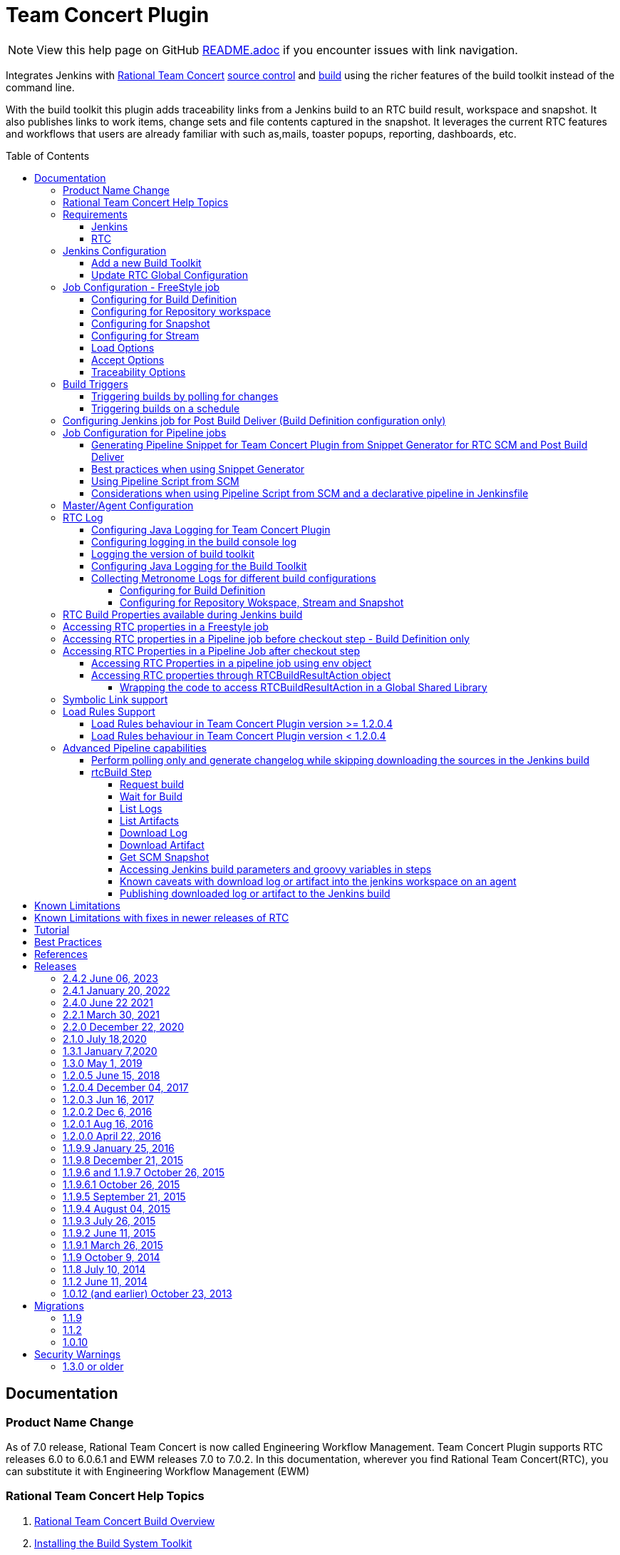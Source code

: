 Team Concert Plugin
===================
:toc:
:toc-placement: preamble
:toclevels: 5

// Reference - See the following page for adding new images
// https://www.jenkins.io/doc/developer/publishing/wiki-page/

NOTE: View this help page on GitHub link:https://github.com/jenkinsci/teamconcert-plugin/blob/master/README.adoc[README.adoc] if you encounter issues with link navigation.

[.conf-macro .output-inline]#Integrates Jenkins with link:https://jazz.net/products/rational-team-concert/[Rational Team Concert] link:https://jazz.net/products/rational-team-concert/features/scm[source control] and link:https://jazz.net/products/rational-team-concert/features/build[build] using the richer features of the build toolkit instead of the command line.#

With the build toolkit this plugin adds traceability links from a Jenkins build to an RTC build result, workspace and snapshot.  It also publishes links to work items, change sets and file contents captured in the snapshot.  It leverages the current RTC features and workflows that users are already familiar with such as,mails, toaster popups, reporting, dashboards, etc.

[[TeamConcertPlugin-Documentation]]
== Documentation

=== Product Name Change
As of 7.0 release, Rational Team Concert is now called Engineering Workflow Management. Team Concert Plugin supports RTC releases 6.0 to 6.0.6.1 and EWM releases 7.0 to 7.0.2. In this documentation, wherever you find Rational Team Concert(RTC), you can substitute it with Engineering Workflow Management (EWM)

[[TeamConcertPlugin-RationalTeamConcertHelpTopics]]
=== Rational Team Concert Help Topics

. link:https://jazz.net/help-dev/clm/topic/com.ibm.team.build.doc/topics/t_build_overview.html[Rational Team Concert Build Overview]
. link:https://jazz.net/help-dev/clm/topic/com.ibm.jazz.install.doc/topics/t_install_build_toolkit.html[Installing the Build System Toolkit]
. link:https://jazz.net/help-dev/clm/topic/com.ibm.team.build.doc/topics/tcreatepasstxt.html[Creating encrypted password files]
. link:https://jazz.net/help-dev/clm/index.jsp?re=1&topic=/com.ibm.team.build.doc/topics/c_hudson_overview.html&scope=null[Hudson/Jenkins build engine type]
. link:https://jazz.net/help-dev/clm/index.jsp?re=1&topic=/com.ibm.team.build.doc/topics/tcreateworkspace.html&scope=null[Dedicated build workspaces]

[[TeamConcertPlugin-Requirements]]
=== Requirements

[[TeamConcertPlugin-Jenkins]]
==== Jenkins

* Team Concert Plugin v 2.1.0 or later requires Jenkins 2.60.1 or later, Java 8 or later. Jenkins 2.277.1 LTS has been tested with the latest release.
* Team Concert Plugin v 1.2.0.5 or later requires Jenkins 1.625.1 or later. Fix for JENKINS-26100 requires Jenkins 2.60 or later, workflow-job 2.12 or later.
* Team Concert Plugin v 1.1.9.3 till v 1.2.0.4 requires Jenkins 1.580.1 or later. 
* Team Concert Plugin v 1.1.2 and later depends on the https://wiki.jenkins-ci.org/display/JENKINS/Credentials+Plugin[Jenkins Credentials plugin version] 1.10 or later. +


[[TeamConcertPlugin-RTC]]
==== RTC

* This plugin requires link:https://jazz.net/products/rational-team-concert/features/build#build-toolkit[Rational Team Concert Build Toolkit] version 6.0 or newer. Older versions of the plugin supports build toolkit versions starting from 3.0.1.5. See the https://jazz.net/help-dev/clm/topic/com.ibm.jazz.install.doc/topics/t_install_build_toolkit.html[Installing the Build System Toolkit] help topic to learn how to install the build toolkit.
* For all the supported build configurations - Build Definition, Repository Workspace, Stream and Snapshot - *a valid build toolkit should be present on both the master and agent machines* and the Jenkins jobs should be configured to use this toolkit. 
* Some features depend on specific Rational Team Concert build toolkit or server versions. See below.
** Stream configuration works only from build toolkit v 5.0.2 or higher.
** Post Build Deliver for Build Definition configuration introduced in Team Concert Plugin v. 1.2.0.3 depends on Rational Team Concert server version 6.0.4 or higher.
** Support for Load Rules in build definition has some requirements on the version of RTC client used to create the build definition. See xref:TeamConcertPlugin-LoadRulesSupport[Load Rules Support] section for more details.
** If you will be fetching workspaces that contain symbolic links, there is some additional symbolic link setup required. See xref:TeamConcertPlugin-SymbolicLinksupport[Symbolic Link Support] section for more details.
** Version details of build toolkit can be obtained in the build log only if you are using build toolkit version 6.0 and above.

[[TeamConcertPlugin-JenkinsConfiguration]]
=== Jenkins Configuration

==== Add a new Build Toolkit
. Navigate to the Jenkins Global Tool configure page (Jenkins > Manage Jenkins >  Global Tool Configuration) and find the "RTC Build toolkit" section.  This section is used to define one or more build toolkits available to the plugin. If you are using Jenkins 1.x, this will be under (Jenkins -> Manage Jenkins -> Configure System)
. Click the "RTC Build toolkit installations..." button and add a new build toolkit. 
.. See the link:https://jazz.net/help-dev/clm/topic/com.ibm.jazz.install.doc/topics/t_install_build_toolkit.html[Installing the Build System Toolkit] help topic to learn how to install the build toolkit.
.. There can be multiple RTC build toolkits associated with one jenkins instance.
. Click the "Apply" button to apply the changes.

==== Update RTC Global Configuration
. Navigate to the Jenkins Global Configuration page (Manage Jenkins -> Configure System).
. Find the "Rational Team Concert (RTC)" section. This section is used to define global connection settings that will be the defaults for any jobs created with the plugin. If connection settings will be set on each job, then skip this section. 
. Select a build toolkit
. Credentials are managed by the link:https://wiki.jenkins-ci.org/display/JENKINS/Credentials+Plugin[Credentials plugin]. The Team Concert plugin supports username and password type credentials. Credentials can be defined within a domain or a folder (if you are using the folder's plugin). You can use an application password in place of a regular password.
. Choose the credentials to use when logging into RTC for polling and accepting/loading the source code.
* If you are using the 1.0.12 (or earlier) version of the Team Concert plugin, instead of credentials, you will need to supply a userId and password or password file.
. Click the "Test connection" button to verify the repository connection details.
. Click the *Save* button to save the settings and return to the Jenkins main page.

[[TeamConcertPlugin-JobConfiguration]]
=== Job Configuration - FreeStyle job

NOTE: This section shows how to configure Team Concert Plugin in a freestyle job to load source code from RTC SCM.

. Create a new free-style software project and find the *Source Code Management* section.
. Select "Rational Team Concert (RTC)".
. If global connection settings were not configured above or do not apply to this job, then check the *Override global RTC repository
connection* check box and enter the connection settings here.
. Click the "Test connection" button to verify the repository connection details.
. Prior to 1.2.0.0 a job can be configured with RTC SCM only using either a build definition or a repository workspace. From 1.2.0.0 there is support to
configure RTC SCM with a SCM stream or SCM snapshot.

==== Configuring for Build Definition
. To benefit most from the integration between this plugin and RTC Build, select "Build Definition" from the Build Configuration dropdown
and enter a build definition ID. See the link:https://jazz.net/help-dev/clm/index.jsp?re=1&topic=/com.ibm.team.build.doc/topics/c_hudson_overview.html&scope=null[Hudson/Jenkins build engine type] help topic to learn how to create a Jenkins build definition. Follow these steps to setup a Jenkins Build Definition and
Jenkins Job to avoid a catch-22 situation.  A Jenkins job requires a Hudson/Jenkins build definition and a Hudson/Jenkins build definition
requires a Jenkins job.  RTC actually won't let you save the build definition without a job selected. However, Jenkins will let you save a job without a build definition.  So it is important to configure your build definition and job this way.
.. In Jenkins, create the job first using RTC for source control, but
with no build definition. Leave the _Build Definition_ text box blank. 
.. Save the Jenkins Job.
.. In RTC, create a Jenkins build engine that connects to the Jenkins
server. See https://jazz.net/help-dev/clm/topic/com.ibm.team.build.doc/topics/t_hudson_build_eng.html[Creating a build engine]. In RTC, create a build definition that uses the build engine created in step b and select the job created in step a. See link:https://jazz.net/help-dev/clm/topic/com.ibm.team.build.doc/topics/t_hudson_build_def.html[Creating a build definition]
.. Lastly, in Jenkins, open the Jenkins job and set the _Build Definition_ field with the id of the build definition created in step c.
.. Notice the "Build Configuration" dropdown. This replaces the radio buttons for build definition and build workspace prior to version 1.2.0.0 of the Team Concert Plugin.
.. Click the "Validate" button to verify the RTC build definition exists.

==== Configuring for Repository workspace
. To load a RTC repository workspace into the Jenkins workspace, select "Build Workspace" from the Build Configuration dropdown. See link:https://jazz.net/help-dev/clm/index.jsp?re=1&topic=/com.ibm.team.build.doc/topics/tcreateworkspace.html&scope=null[Dedicated build workspaces] help topic to learn how to create a build workspace.
. Click the "Validate" button to verify the RTC build workspace exists.
. To add a "Related Artifact" link to a Jenkins build in all the included work items, select the option *Add Jenkins build link to accepted work items* option.
[%hardbreaks]

==== Configuring for Snapshot
. To load the jenkins build workspace using a snapshot, select "Build Snapshot" from the Build Configuration dropdown. This configuration is mainly intended to be used in builds that capture the current state of the RTC SCM workspace/stream in a snapshot and start downstream builds that would populate the jenkins build workspace from the snapshot created and passed from the upstream builds. +
NOTE:To start a downstream snapshot build Parameterized Trigger plugin is required.
.  The following steps show how to configure a parent Jenkins job to trigger a downstream Jenkins job. The parent job is configured to use Build Definition, Repository Workspace or SCM stream. The downstream job is configured to use SCM snapshot. The parent job triggers the downstream job, passing a  snapshot UUID that will be used to load the sources.
.. Consider a parent job that is configured to load from a RTC repository workspace. When the build runs, Team Concert Jenkins plugin creates a snapshot on the build workspace. The snapshot uuid is available as the build environment property team_scm_snapshotUUID.
... Add a post build action to trigger parametrized build on other projects.
.. Configure a downstream snapshot build
... Create a new job and with a string parameter named *rtcBuildSnapshot*. You can use any parameter name for this purpose.
... Configure Rational Team Concert under Source Control options to build from a snapshot.
.. Now when an upstream build is started and once it is done it will trigger the downstream build with the UUID of the snapshot created on the workspace. +
[%hardbreaks]
NOTE: Generation of change log and polling is not supported for Snapshot configuration.

==== Configuring for Stream
. To load the jenkins build workspace using a stream, select "Build Stream" from the Build Configuration dropdown.
. Click the "Validate" button to verify the build stream exists.
. This configuration supports building from the current state of the specified stream.
. Subsequent builds capture the changes made to the stream since the previous build.
. In this configuration change log can be chosen to be generated by comparing the current build with the previous successful build. By default this option is unchecked. +
NOTE: For this configuration the RTC user configured globally or for this job needs to have permission to attach snapshots to a stream.

==== Load Options
From 1.2.0.0 some of the load and accept options that were previously configurable only in RTC build definitions, can now be configured for Repository Workspace, Stream and Snapshot configurations.

. The directory on the build machine under which the repository files will be loaded can be specified.
. Contents of the load directory can be deleted before reloading 
. Load Policy field, added in 1.2.0.4, can be used to configure the components to load. You can either specify the components to load or choose to use a remote load rule file or dynamic load rules, to determine which components to load.
.. Specify which components to load +
.. When specifying components to load you can choose to create folders for components, in which case the load directory would have folders for components at the top level and each of these folders will have the files/folders for that component.
.. You can also choose to exclude some components.
.. Load components by using a load rule file
.. Load using dynamic load rules +
+
NOTE: For more details on load rules support and how to configure dynamic load rules, see the xref:TeamConcertPlugin-LoadRulesSupport[Load Rules Support] section. 

==== Accept Options

NOTE: Applicable only to Repository workspace configuration

. When loading the jenkins build workspace from a RTC repository workspace, there is an option to configure whether to accept latest changes before loading. By default, this option is selected. 
[%hardbreaks]

==== Traceability Options

NOTE: Applicable only to Repository workspace and Stream configuration

. To add a *Related Artifact* link to a Jenkins build in all the included work items, select the option "Add Jenkins build link to accepted work items" option. This applies to Repository Workspace and Stream configurations.
[%hardbreaks]

[[TeamConcertPlugin-BuildTriggers]]
=== Build Triggers
==== Triggering builds by polling for changes
When *Poll SCM* is selected, builds will be triggered only if Team Concert Plugin detects *new* changes. The logic for computing of new changes varies for Build Definition, Repository Workspace and Stream configurations. For Build Definition and Repository Workspace, Team Concert Plugin compares the repository workspace against the flow targets. In case of Stream, the snapshot from the *previous* build is compared against the stream. If the previous build does not have a snapshot, then the build previous to that one is considered.

New changes can be any or all of the following +

* Changes in the flow target not present in the repository workspace.
* Changes discarded in the flow target or changes created in the repository workspace, not delivered to the stream.
* Components added in the flow target
* Components removed from the flow target.

To configure polling, +

. Find the *Build Triggers* section.
. Check the *Poll SCM* check box to poll for new changes.
. Enter a schedule.  Click the help button beside the "Schedule" field to get help with the syntax.
. Click the *Save* button to save the settings and return to the job page.

NOTE: For pipeline jobs, set `poll` boolean attribute to true in the `checkout` step, in addition to configuring a polling interval mentioned in the above steps.
[%hardbreaks]

==== Triggering builds on a schedule

You can configure the job to build at a specific time, irrespective of whether there are new changes in the source code. +

. Find the *Build Triggers* section.
. Check the *Build Periodically* check box.
. Enter a schedule.  Click the help button beside the "Schedule" field to get help with the syntax.
. Click the *Save* button to save the settings and return to the job page.
[%hardbreaks]

[[TeamConcertPlugin-ConfiguringJenkinsjobforPostBuildDeliverBuildDefinitionconfigurationonly]]
=== Configuring Jenkins job for Post Build Deliver (Build Definition configuration only)

NOTE: From 1.2.0.3, Post Build Deliver is supported for Build Definition configuration. The RTC server version should be 6.0.4 or higher. 

[%hardbreaks]

To configure for Post  Build Deliver,
. Configure the RTC Build Definition with Post Build Deliver configuration.
. In the Jenkins Freestyle job configuration, add the *RTC Post Build Deliver* post build action. Select *Fail on Error*, if you want the build to fail if post build deliver fails.
. In a Pipeline job, add the following snippet before the end of the script to perform post build deliver as the last step of the build.

[source,syntaxhighlighter-pre]
----
step([$class: 'RTCPostBuildDeliverPublisher', failOnError: true])
----

[[TeamConcertPlugin-JobConfigurationPipelineJobs]]
=== Job Configuration for Pipeline jobs

[[TeamConcertPlugin-GeneratingPipelineSnippetforTeamConcertPluginfromSnippetGenerator]]
==== Generating Pipeline Snippet for Team Concert Plugin from Snippet Generator for RTC SCM and Post Build Deliver

For pipeline jobs, you can generate the snippet for Team Concert Plugin using the Pipeline snippet generator. See the https://www.jenkins.io/doc/book/pipeline/getting-started/#snippet-generator[help documentation] for more information on how to create a snippet. In the snippet generator, 

* For RTC SCM snippet,
** Click the `Sample Step` dropdown and select checkout. Then select `Rational Team Concert` from the dropdown.
** For configuring the remaining options, refer to Job configuration Freestyle jobs.
** Click Generate Snippet.
* For Post Build Deliver snippet,
** Select `step` in the `Sample Step` dropdown and select `RTC Post Build Deliver`
** To fail the build if the step fails, click "Fail on Error".
** Click Generate Snippet.

[%hardbreaks]

[[TeamConcertPlugin-BestPracticesWhenUsingSnippetGenerator]]
==== Best practices when using Snippet Generator

[%hardbreaks]

Remove references to serverURI, credentialsId if you choose to use the Team Concert Plugin's global configuration (in Jenkins->Settings) in your pipeline snippet.

Even if you do not choose to override global configuration for Team Concert Plugin defined in System Settings, the snippet generator will copy the values for *serverUri*, *credentialsId* and *buildtoolkit* copied from the global configuration in the snippet. If you copy this snippet into your pipeline script, it can create maintenance issues when you intend to change the global server URI, credentials and build toolkit. If you intend to use the global settings for RTCScm configuration, then remove
the following attributes in the snippet 

* serverURI
* credentialsId
* timeout
* buildTool
* overrideGlobal

and then copy the resulting snippet into your pipeline script.

[%hardbreaks]

[[TeamConcertPlugin-UsingPipelineScriptFromSCM]]
==== Using Pipeline Script from SCM

Team Concert Plugin supports Pipeline Script from SCM but does not support lightweight checkout. Some of the ways to use this pipeline feature with RTC SCM are captured in https://jazz.net/wiki/bin/view/Main/JenkinsPipelineFromSCM[Using Team Concert Plugin with Pipeline from SCM]

[%hardbreaks]

[[TeamConcertPlugin-Considerationswhenusingdeclarativepipeline]]
==== Considerations when using Pipeline Script from SCM and a declarative pipeline in Jenkinsfile

If you are using declarative pipeline, then every `agent` directive will cause a checkout to happen in that agent using the same configuration as Pipeline Script from SCM. When using a build definition, stream or workspace configuration, this will cause an accept to happen in each of those cases, leading to different content being loaded in each agent. In the case of build definition, an additional build result will be created if the build is triggered from Jenkins. This may or may not be what you want. If you want to prevent the extra checkout for every agent directive, add a options directive below the agent directive with the value `skipDefaultCheckout(true)`
....
options {skipDefaultCheckout(true)}
....
[%hardbreaks]

[[TeamConcertPlugin-MasterAgentConfiguration]]
=== Master/Agent Configuration

Master and agent configurations are supported by this plugin.  See the Jenkins documentation on link:https://wiki.jenkins-ci.org/display/JENKINS/Distributed+builds[distributed builds] for more information.  The RTC build toolkit home path is required for the master to be able to test connections and build artifacts.

. Navigate to the Computer page (Jenkins > Manage Jenkins > Manage Nodes) and click the "New Node" link.
. Enter a name and create a new node.
. In the node configuration page, find the *Node Properties* section and check the *Tool Locations* check box.
. From the list of tool locations, select the build toolkit you want to define for the node, and set the value in the *Home* field.

NOTE: If you do not wish to override the tool location, then Team Concert Plugin will try to locate the toolkit at the same location specified in Global Tool configuration

Build toolkits can also be installed automatically on agents. And labels can be used to match build toolkits to agents.  However, a valid toolkit is required in the master node to perform connection tests to build artifacts and perform polling. +


[%hardbreaks]

[[TeamConcertPlugin-RTCLog]]
=== RTC Log

You can capture logs from the Team Concert plugin to debug any problems that you may encounter.

[[TeamConcertPlugin-ConfiguringJavaLogging]]
==== Configuring Java Logging for Team Concert Plugin

. Navigate to the Jenkins Log page (Jenkins > Manage Jenkins > System
Log) and click the *Add new log recorder* button.
. Provide a name, for example *RTC Log* and click the *Add* button to add a logger.
. Enter a logger for `com.ibm.team.build` and set the log level to
*FINER*.
. Click the *Save* button.
. Return to this log if a problem is ever experienced using this
plugin.  The log will help to identify the problem.
. Logging on Agents
.. On the agent, while messages are logged at level FINER, the logs never
come back.

[[TeamConcertPlugin-Logginginthebuildconsolelog]]
==== Configuring logging in the build console log

. There is support for a debug flag which will result in the debug
output going into a build's console log
. The environment variable `com.ibm.team.build.debug` with the value
`true` will activate the debug logging on a agent.
. To configure on a single agent with the debug flag for all builds,
.. Go to Jenkins > Manage Jenkins > Manage nodes.
.. Hover over the link of the node to configure. Choose Configure from
the popup context menu.
.. In the Node properties section, select and check the Environment
variables checkbox
.. Click the Add button beside the List of key value pairs.
.. Supply `com.ibm.team.build.debug` as the name and *true* as the value
.. Click the Save button.
. Alternately to configure the debug flag on master and all agents
.. Jenkins > Manage Jenkins > Configure System
.. In the Global Properties section, select and check the Environment
variables checkbox
.. Click the Add button beside the List of key value pairs.
.. Enter `com.ibm.team.build.debug` as the name and *true* as the value
.. Click the Save button.
. To configure debugging for a single job, add `com.ibm.team.build.debug` as a parameter to the job and set its value to `true`.

The debug flag currently only logs information relating to the class
loader setup. The rest of the logic should not be affected by running on
a master or an agent so if you need those logs, consider running on the
master to get the detailed logs.

[[TeamConcertPlugin-Loggingtheversionofbuildtoolkit]]
==== Logging the version of build toolkit

If you have turned on the variable `com.ibm.team.build.debug`, either
through the environment variables or as a job parameter, then the
version of build toolkit used in the master and agent for that build
will appear in the build log.

You should see messages such as the following in the build log.

[source,console-output]
----
Version of build toolkit "<buildtoolkit-name>" on master is "6.0.4".
Version of build toolkit "<buildtoolkit-name>" on "<agent-name>" is "6.0.4".
----

[[TeamConcertPlugin-ConfiguringJavaLoggingForBuildToolkit]]
==== Configuring Java Logging for the Build Toolkit

Configuring logging for Team Concert plugin does not enable log messages from the build toolkit 
to appear in the Jenkins log recorder.

To enable log messages from build toolkit to be output to a file on the Jenkins controller or any agent, 
refer to the steps in the wiki https://jazz.net/wiki/bin/view/Main/JenkinsLog4jLogging[Capture log messages from EWM Build Toolkit on the Jenkins controller]


[[TeamConcertPlugin-CollectingMetronomeLogsfordifferentbuildconfigurations]]
==== Collecting Metronome Logs for different build configurations

===== Configuring for Build Definition

. Add the following build property to the build definition.
.. Name - `team.build.reportStatistics` 
.. Value - `true`
. Open the build definition editor in RTC Eclipse or RTC Web UI, click
Properties tab and add the property.
. From the Jenkins console, run a build.
. Open the build result associated with the Jenkins build.
. Click the Logs tab.
. You should see two files *statistics-<timestamp>.log* and *statisticsData-<timestamp>.log*

===== Configuring for Repository Wokspace, Stream and Snapshot

. Add the following String Job property to the Jenkins job. +
.. Name - `team.build.reportStatistics` 
.. Value - `true`
. From the Jenkins console, run a build.
. In the machine that hosts the Jenkins master, go to '<jenkins config
dir>/jobs/<jobname>/builds/<build number>/teamconcert/diagnostics'
. You should see two files *statistics-<timestamp>.log* and
*statisticsData-<timestamp>.log*

[[TeamConcertPlugin-RTCrelatedEnvironmentVariablesavailabletotheBuild]]
=== RTC Build Properties available during Jenkins build

The following properties can be accesssed as environment variables in the build after Rational Team Concert source control step is completed.

[cols=",",options="header",]
|===
|property |description
|team_scm_changesAccepted |The number of changes accepted or discared
during the build.

|team_scm_snapshotUUID |UUID of the snapshot created after accepting
changes. Not set if no snapshot was created.

|team_scm_workspaceUUID |The UUID of the Repository workspace used in
the build. Only set if the build is using a build definition.

|buildResultUUID |UUID of the build result. Only set if the build is
using a build definition

|RTCBuildResultUUID |UUID of the build result. Only set if the build is
using a build definition

|requestUUID |UUID of the build request. Only set if the build is using
a build definition.

|buildDefinitionId |UUID of the build definition being used by the
build. Only set if the build is using a build definition.

|repositoryAddress |Address of the RTC repository.

|buildEngineId |Name of the build engine associated with the build
request/result (if there is a build result). An RTC build engine is not
actually running, but some ant tasks need the engine id.

|buildEngineHostName |Host name of the Jenkins master or agent that the
build is running on.

|buildRequesterUserId |User id of the RTC user that requested the build
be started. Only set if the build is using a build definition

|personalBuild |True if the build is a personal build (requested from
RTC), otherwise, not set

|rtcTempRepoWorkspaceName |The name of the temporary Repository
Workspace created during a build using Stream configuration

|rtcTempRepoWorkspaceUUID |The UUID of the temporary Repository
Workspace created during a build using Stream configuration
|===

Apart from these built-in properties, when using Build definition
configuration, all the build properties set in the build definition and
potentially modified when requesting the build will be available as
environment variables in the Jenkins build  after the Team Concert
plugin runs.

[[TeamConcertPlugin-AccessingRTCBuildpropertiesinaFreestylejob]]
=== Accessing RTC properties in a Freestyle job

In a freestyle job, after Team Concert Plugin completes downloading the source code to the Jenkins workspace, you can access the properties exported by Team Concert Plugin with the following syntax.

*On Windows*

`%<propertyname>%`

*On Unix/Linux*

`$propertyname`

Team Concert Plugin exports some standard properties and user defined build properties(only for Build definition configuration). For a list of builtin properties, refer to xref:TeamConcertPlugin-RTCrelatedEnvironmentVariablesavailabletotheBuild[this section].

[%hardbreaks]

[[TeamConcertPlugin-AccessingRTCBuildpropertiesinaPipelinejobbeforecheckoutsteprunsonlyforBuilddefinitionconfiguration]]
=== Accessing RTC properties in a Pipeline job before checkout step - Build Definition only

In a build definition configuration, if the Jenkins build is started from RTC, you can access build properties set in the RTC build result in a pipeline build even before the checkout step runs. These properties can be any of the RTC built-in properties set in the build result or user defined build properties.

To access the RTC Build property from a Build Definition, you must create a String parameter in the Jenkins job with the same name as the RTC build property. The actual value will be set by the RTC build result that starts the Jenkins build. You can supply different values to the user defined RTC build properties when requesting the RTC build.

The following built-in properties are available to the Jenkins build even before the checkout step runs.

[cols=",",options="header",]
|===
|property |description
|buildResultUUID |UUID of the build result. Only set if the build is
using a build definition

|requestUUID |UUID of the build request. Only set if the build is using
a build definition.

|buildDefinitionId |UUID of the build definition being used by the
build. Only set if the build is using a build definition.

|repositoryAddress |Address of the RTC repository.

|buildEngineId |Name of the build engine associated with the build
request/result (if there is a build result). An RTC build engine is not
actually running, but some ant tasks need the engine id.

|buildEngineHostName |Host name of the Jenkins master or agent that the
build is running on.

|buildRequesterUserId |User id of the RTC user that requested the build
be started. Only set if the build is using a build definition

|personalBuild |True if the build is a personal build (requested from
RTC), otherwise, not set
|===

For instance, consider the scenario where you want to know if the RTC
build result that started this pipeline build is a personal build or
not.

. First create a Job parameter "personalBuild" type is String in the
Jenkins pipeline job and  set the default value to false.


{empty}2. Request a personal build in the RTC build definition associated with the Jenkins job.

{empty}3. In your pipeline script, you can check whether the RTC build is a personal build or not as follows

....
if ("${env.personalBuild}" == "true") {
   // Do something } else {   // Do something else}
}
// or

if ("${personalBuild}" == "true") {
   // Do something } else {   // Do something else}
}
....

{empty}4. To access the buildRequesterUserId property in your script, define a new String parameter called "buildRequesterUserId" to the Jenkins job and set the default value to an empty string.

{empty}5. Back in your pipeline script, you can access the property as

....
"${env.buildRequesterUserId}"
// or
"${buildRequesterUserId}"
....

NOTE: This is different from accessing personalBuild property after the checkout step runs. In that case, the personalBuild property will be reset by the checkout step and can be accessed only through the $\{env} variable. Here, the property is set by the RTC when starting the Jenkins build, even before the checkout step runs.


[[TeamConcertPlugin-AccessingRTCEnvironmentVariablesinaPipelineJobaftercheckoutstep]]
=== Accessing RTC Properties in a Pipeline Job after checkout step
Prop
_checkout_ step now returns a map that is populated by Team Concert
plugin. For instance, you can store the return value from the checkout step into the scmvars variable and access them using the syntax
"$\{scmvars.<rtc environment variable>}". For a list of built-in
properties exported to the environment, see
https://wiki.jenkins.io/display/JENKINS/Team+Concert+Plugin[this
section]

*checkoutstep*

[source,syntaxhighlighter-pre]
----
def scmvars = checkout([$class: 'RTCScm'...])
----

This feature is available when you use Team Concert Plugin version > 1.2.0.5, Jenkins version > 2.60, workflow-cps version > 2.40. Refer to 
https://issues.jenkins-ci.org/browse/JENKINS-26100[Issue 26100] for the related issue.

[[TeamConcertPlugin-AccessingRTCEnvironmentPropertiesUsingEnvObject]]
==== Accessing RTC Properties in a pipeline job using env object

You can access RTC Environment properties after the checkout step runs using the env object. You will need to use workflow-cps plugin version > 2.40. 

As an example, after every checkout, you can save the snapshot UUID value into a separate variable as follows

[source,syntaxhighlighter-pre]
----
echo "${env.BUILD_NUMBER}"

 node {
   checkout([$class: 'RTCScm'...])
   // At this point, env contains RTC related environment variables from the first checkout
   def snapshotUUID1 = "${env.team_scm_snapshotUUID}"
   echo "${snapshotUUID1}"

   checkout([$class: 'RTCScm' ....])
   // At this point, env contains RTC related environment variables from the second checkout. The environment variables contributed by the first checkout are overwritten.
   def snapshotUUID2 = "${env.team_scm_snapshotUUID}"
   echo "${snapshotUUID2}"
 }
----

References

- https://issues.jenkins-ci.org/browse/JENKINS-42499[JENKINS-42499]
- https://groups.google.com/forum/#!msg/jenkinsci-dev/FM_Nx_K_v9g/4BzWXd3cAgAJ[Jenkins Developers forum post]

NOTE: The issue reported in https://jazz.net/jazz/web/projects/Rational%20Team%20Concert#action=com.ibm.team.workitem.viewWorkItem&id=370979[Defect 370979 - Environment variables for snapshot, build result UUID are null if env object is accessed before running teamconcert checkout step, in a pipeline script]  and the issue reported in this jazz.net
https://jazz.net/forum/questions/236515/team_scm_snapshotuuid-environment-variable-overwritten-when-loading-jenkins-pipeline-library[forum
post] would be fixed indirectly if you use the new workflow-cps plugin.

[%hardbreaks]

[[TeamConcertPlugin-AccessingRTCpropertiesthroughRTCBuildResultActionObject]]
==== Accessing RTC properties through RTCBuildResultAction object

If you are using workflow-cps < 2.40, follow the workaround mentioned
below.

In a pipeline job the environment variables published by the Team
Concert Jenkins plugin is null if the env object is accessed once before
the RTC SCM checkout step. For instance, the following script would
return the UUID of the snapshot published by the Team Concert plugin.

[source,syntaxhighlighter-pre]
----
node('master') {
    // run teamconcert scm step
    echo "${env.team_scm_snapshotUUID}"
 }
----

But in the script given below the env object is accessed once before
running the checkout step and hence accessing the snapshot UUID from the
env object returns null

[source,syntaxhighlighter-pre]
----
echo "${env.BUILD_NUMBER}"
node('master') {
    // run teamconcert scm step
    echo "${env.team_scm_snapshotUUID}"
 }
----

Though the Team Concert plugin publishes the environment variables when
checkout is invoked, in pipeline scripts the env object once constructed
is not refreshed with any of the environment variables, published later.

If you run into issues accessing the environment variables published by
the Team Concert plugin, the suggested work around is to access the
RTCBuildResultAction object that is added to the build by the Team
Concert plugin. The following code returns the build properties stored
in RTCBuildResultAction object. This can be used in a pipeline script to
obtain snapshot UUID.

[source,syntaxhighlighter-pre]
----
def action = currentBuild.build().getAction(com.ibm.team.build.internal.hjplugin.RTCBuildResultAction.class)
def buildProps = action.getBuildProperties()
println(buildProps['team_scm_snapshotUUID'])
----

If you invoke RTC SCM multiple times, then there will
be that many RTCBuildResultActions in the build. Therefore,
currentBuild.build().getActions(com.ibm.team.build.internal.hjplugin.RTCBuildResultAction.class)
should be used. The action added by the last invocation of RTC SCM
should be available at the end of the list. For instance, if there are
two RTCScm checkouts, the second RTCBuildResultAction can be accessed as
follows.

 
[source,syntaxhighlighter-pre]
----
def actions = currentBuild.build().getActions(com.ibm.team.build.internal.hjplugin.RTCBuildResultAction.class)
def buildProps = actions.get(1).getBuildProperties()
println(buildProps['team_scm_snapshotUUID'])
----

NOTE: Your Jenkins administrator should whitelist these methods to access them in a pipeline script. You should consider adding these methods to Global Shared Library. This is explained in the next section. 

[[TeamConcertPlugin-WrappingthecodeinaGlobalSharedLibrary]]
===== Wrapping the code to access RTCBuildResultAction in a Global Shared Library

The above code cannot be directly used in a pipeline script without an administrator whitelisting the APIs in Jenkins. You can wrap this code inside a method and add it to a Global Shared Library. You can then call the method from your pipeline script.

If you are already using a Global Shared Library in your environment,
add the following code in a file called rtcutils.groovy and place the
file under the *vars* directory,

[source,syntaxhighlighter-pre]
----
 def getSnapshotUUID(actionNum) { // The n'th RTCBuildResultAction.
    def actions = currentBuild.build().getActions(com.ibm.team.build.internal.hjplugin.RTCBuildResultAction.class)
    if (actions != null && actions.size() > 0 && actionNum > 0 && actionNum <= actions.size()) {
        def buildProps = actions.get(actionNum-1).getBuildProperties()
        return (buildProps['team_scm_snapshotUUID'])
    } 
    return null
}
----

Then, in your pipeline script, you can write the following to get the
snapshotUUID of the checkout step.

[source,syntaxhighlighter-pre]
----
@Library('your-shared-library')_

node {
   checkout([$class: 'RTCScm'...])

   // pass 2 or greater if the shared library is fetched from RTC, otherwise pass 1.
   // If the library is fetched from RTC, then there is one RTCBuildResultAction corresponding to that checkout. 
   // Hence you need to pass 2 or more depending on how many EWM (RTC) checkouts have been called after @Library directive.
   def snapshotUUID = rtcutils.getSnapshotUUID(2)
   echo "${snapshotUUID}"
}
----

If you do not have Global Shared Library that is defined in your environment, see https://jenkins.io/doc/book/pipeline/shared-libraries[Extending with Shared Libraries] for creating and accessing a shared library in your pipeline script. Note that if you use RTC for hosting the Global Shared Library, then there will be a checkout of the source code from RTC. A RTCBuildResultAction will be added to  the build at the point where the library is checked out into the pipeline script.

[[TeamConcertPlugin-SymbolicLinksupport]]
=== Symbolic Link support

NOTE: Symbolic links works out of the box from Java version 7 and greater. The following information is retained for older Java versions.

RTC support for symbolic links requires one or two additional libraries
(.dll/.so files).

. RTC file system natives
. Eclipse file system natives

The reason is Java 6 and earlier doesn't have support for
creating/looking at properties of symbolic links. Java 7 has symbolic
link support that works on linux, but on Windows there are some
limitations when creating links (if the target has not yet been created
the type is defaulted to file which is not good if its a directory). If
you are running Linux and can use Java 7 you only need the Eclipse
natives. Otherwise, you will need both the RTC and Eclipse natives.

In the Build engine directory (<your RTC build install
directory>\buildengine\eclipse\plugins), look for (or equivalent jars
for your platform/release).

. `com.ibm.team.filesystem.client_3.1.600.v20130415_0257.jar` (RTC
file system natives)
. `org.eclipse.core.filesystem.win32.x86_1.1.201.R36x_v20100727-0745.jar`
(Eclipse file system natives)

From the com.ibm.team.filesystem.client jar you want to extract
`+winfsnatives.dll+` (`+libfsnatives.so+` on linux). Take all the
.dll/.so files from the org.eclipse.core.filesystem jar. Place them
directly in a directory (eg. c:\natives\winfsnatives.dll).

When you start Jenkins, we need to tell java about the directory so that
it can load the libraries from it. To this, you can add the directory to
the search path. +

Change the `PATH` variable on Windows or the `+LD_LIBRARY_PATH+`
variable on linux prior to starting Jenkins. Alternatively, you can also
specify it when starting Java through the `+-Djava.library.path+`
setting. +
eg.

`java -Djava.library.path="c:\natives;%Path%" -jar jenkins-1.509.1.war`

If you are running on Windows, you need to be sure that you have
permission to create symbolic links. The
https://jazz.net/library/article/970/[Symbolic links article] in the
jazz.net library describes how.

NOTE: If you are running your jenkins builds on agents and the symbolic
links fail to load, then the native libraries should be included in the
JVM library path of the agents too.

[[TeamConcertPlugin-LoadRulesSupport]]
=== Load Rules Support

. When a jenkins build is configured with an RTC build definition, the
component load rules specified in the RTC build definition, if any, will
be applied when loading the jenkins build
workspace. https://www.ibm.com/support/knowledgecenter/SSCP65_6.0.3/com.ibm.team.build.doc/topics/r_scm_build_loadrules.html[Component
load rules in builds] describes how to specify load rules in a build
definition.
. When a jenkins build is configured with an RTC repository workspace,
stream, or snapshot load rules can be specified by setting the load
policy field to "Load components by using a load rule file".
. To configure load policy in a pipeline build, set the "loadPolicy"
field to one of - "useComponentLoadConfig", "useLoadRules", or
"useDynamicLoadRules".
.. When loadPolicy is set to useComponentLoadConfig, you can either
choose to load all components or exclude some components by setting the
value for "componentLoadConfig" to either "loadAllComponents" or
"excludeSomeComponents".
. The load policy field for RTC build definition can be set only using
the 6.0.5 RTC client.
. Component load rules can also be specified through dynamic load rules
extension. For more details refer to
https://jazz.net/wiki/bin/view/Main/DynamicLoadRulesJenkinsPlugin[DynamicLoadRulesJenkinsPlugin].
Dynamic load rules feature is supported across all build configurations
- build definition, repository workspace, stream, and snapshot.
. In build definition configuration, when load rules are configured in
the build definition and dynamic load rules are also provided, dynamic
load rules take precedence over the component load rules.

==== Load Rules behaviour in Team Concert Plugin version >= 1.2.0.4

From 1.2.0.4, the behavior of load rules in Jenkins builds
is at par with RTC SCM (in Eclipse client or SCM CLI). So, only those components for which load rules are specified will be loaded, according to those rules; all the other
components for which load rules are not specified will not be loaded. To
maintain backwards compatibility in Jenkins builds configured with an RTC
build definition, old load rules behavior will be enforced unless the
load policy field in the build definition is set to use load rules. You can change the load policy by migrating your old build definitions from the Eclipse client to use the new load format.

==== Load Rules behaviour in Team Concert Plugin version < 1.2.0.4
Before 1.2.0.4, the behavior of load rules in Jenkins
builds, when using the component load rules specified in RTC build
definition or the load rules generated by the dynamic load rules
extension, is different from how eclipse client enforces the load rules.
Say, you have a load rules file that loads some but not all of the
components in a workspace. This load rules file when used to load a
workspace in the eclipse client, will result in loading of only those
components specified in the load rules file. When the same load rules
file is configured in an RTC build definition, all components from the
workspace, including those not specified in the load rules file, are
loaded; those components for which load rules are specified are loaded
according to the specified load rules, all the other components are
loaded as is. `Components to exclude`
option, in the RTC build definition can be used to restrict which
components are loaded during the build - for more details refer
https://www.ibm.com/support/knowledgecenter/SSCP65_6.0.3/com.ibm.team.build.doc/topics/tcreatebuilddefinition.html[Creating
RTC build definitions].

[[TeamConcertPlugin-AdvancedPipelineCapabilities]]
=== Advanced Pipeline capabilities

==== Perform polling only and generate changelog while skipping downloading the sources in the Jenkins build

You can configure a pipeline job to poll on a RTC build definition or a repository workspace but skip downloading the sources when the pipeline build runs by using the option polling-only. 
Optionally, you can provide a snapshotUUID to generate a changelog for the Jenkins build. The snapshot should be owned by the repository workspace configured in the build definition.

To enable the polling-only option, add the text "pollingOnly: true" to the checkout step. If you prefer to use the snippet generator to generate a checkout step with the polling-only option, follow the steps below:

. Open the Jenkins Web UI.
. Navigate to the pipeline job.
. In the left pane, click "Pipeline Syntax".
. Under Steps, select checkout from the Sample Step dropdown list.
. Under SCM, Select Rational Team Concert (RTC).
. Change the Build Configuration to Build Definition or Repository Workspace.
. For Build Definition configuration, enter the ID of the Build Definition.
. For Repository workspace configuration, enter the name of the Repository Workspace.
. Click Advanced.
. Select "Perform polling but do not accept or load the repository workspace.
. To generate a changelog, enter the variable that references the snapshot UUID. For example, ${ret.snapshotUUID}.
.. To retrieve Jazz SCM snapshot details from the build result, use the "Get SCM Snapshot" task.
. Click Generate Pipeline script.

NOTE: All values in the generated script are enclosed in single quotes. If single quotes are used, then a value like ${ret.buildResultUUID} is interpreted literally by the pipeline build. To expand such values, modify the script to enclose the value within double quotes, for example "${ret.snapshotUUID}".

==== rtcBuild Step

rtcBuild is a pipeline step to interact with RTC Build from a pipeline job. The step provides the following tasks

* Request Build
* Wait for Build 
* List logs
* List artifacts
* Download log
* Download artifact

===== Request build

To request a RTC build from a pipeline job, use the "Request Build" task. Once the build request is successfully created, the step returns the build result UUID in an object that is available in pipeline script. To retrieve the build result UUID from the object, use the syntax ${obj.buildResultUUID}, where obj is the name of the object.

To generate the pipeline snippet for requesting a build, perform the following steps

. Open the Jenkins Web UI.
. Navigate to the pipeline job.
. In the left pane, click "Pipeline Syntax"
. Under Steps, select rtcbuild from the Sample Step dropdown list.
. Select a Build toolkit. 
. Enter a value for RTC server URI or accept the default.
. Select the appropriate credentials or accept the default.
. Select "Request Build" from the Task dropdown list.
. Enter a Build Definition ID.
. To delete properties while requesting a build, check "Delete Properties".
.. Click "Add Property" and enter the name of the property to delete.
. To add a new property or override the value of an existing property when requesting a build, select "Add or Override Properties".
.. Click "Add Property" and add the name and value of the property to add to or override in the build request.
. To insert a link of the build result associated with the build request to the Jenkins pipeline build, select "Insert EWM(RTC) build link to Jenkins pipeline build"".
. Click Generate Pipeline Script.

NOTE: All values in the generated script are enclosed in single quotes. If single quotes are used, then a value like ${ret.buildResultUUID} is interpreted literally by the pipeline build. To expand such values, modify the script to enclose the value within double quotes, for example "${ret.buildResultUUID}".

The following snippet requests a build and prints the build result UUID after the step completes requesting a build in RTC

[source,syntaxhighlighter-pre]
----
def ret = rtcBuild buildTool: '<builtoolkit-name>', credentialsId: '<credentials>', serverURI: '<rtc-server-uri>', task: [buildDefinitionId: '<build-definition-id>', name: 'requestBuild'], timeout: 480], timeout: 480
  echo "${ret.buildResultUUID}"
----

The following snippet requests a build with one new property and a few deleted properties and prints the build result UUID after rtcBuild step completes requesting a build in RTC.

[source,syntaxhighlighter-pre]
----
  def ret = rtcBuild buildTool: '<builtoolkit-name>', credentialsId: '<credentials>', serverURI: '<rtc-server-uri>', task: [buildDefinitionId: '<build-definition-id>', name: 'requestBuild',
  addOrOverrideProperties: true, propertiesToAddOrOverride: [[propertyName: 'addProp', propertyValue: 'newValue']], 
  propertiesToDelete: [[propertyName: 'deleteProp1'], [propertyName:'deleteProp2']]
 ], timeout: 480], timeout: 480
  echo "${ret.buildResultUUID}"
----

The following snippet requests a build, prints the build result UUID after rtcBuild step completes requesting a build in RTC and adds a link of the build result to the Jenkins pipeline build.

[source,syntaxhighlighter-pre]
----
  def ret = rtcBuild buildTool: '<builtoolkit-name>', credentialsId: '<credentials>', serverURI: '<rtc-server-uri>', task: [buildDefinitionId: '<build-definition-id>', name: 'requestBuild',  
linkEWMBuild: true], timeout: 480], timeout: 480
  echo "${ret.buildResultUUID}"
----

===== Wait for Build

To make the pipeline build pause until a RTC build to change state or a timeout expires, use the Wait for Build task. Once the step completes successfully, one of the following is true:

* The timeout has expired.
* The RTC build has reached one of the required states.

The following argument must be provided for waiting on a build.

* Build result UUID.

The following arguments are optional.

* Build states to wait for
** The different states of the build result on which the step will wait. If the build result enters into one of the states, then the step returns from execution.
   By default, the step does not complete until the build result enters the COMPLETED or INCOMLPETE state. The build enters an INCOMPLETE state when it is abandoned.
* Wait Timeout
** The time in seconds up to which this step will wait. By default, the step waits forever to reach the specified build states. 
   For longer builds, it is recommended to wait for a shorter timeout and use looping constructs available in pipeline script to retry.
* Wait Interval
** The time in seconds up to which the rtcBuild step waits before polling to check the specified build states. The polling is done at regular intervals until it reaches the value mentioned in the Wait Timeout property. The Wait Interval property value should be less than the Wait Timeout property value.

The step returns the following values.

* The status of the build - either OK, ERROR, WARNING, or INFO.
* The state of the build - either COMPLETE, INCOMPLETE, IN_PROGRESS, CANCELED, or NOT_STARTED.
* Whether or not the step timed out. If this value is false, then the status of the build is one of the build states that the step waited on.

To generate the pipeline snippet for waiting on a build, perform the following tasks

. Open the Jenkins Web UI.
. Navigate to the pipeline job.
. In the left pane, click "Pipeline Syntax".
. Under Steps, select rtcBuild from the sample step dropdown list.
. Select a Build toolkit. 
. Enter a value for RTC server URI or accept the default.
. Select the appropriate credentials or accept the default.
. In the Task dropdown list, select "Wait for Build".
. In the Build Result UUID text box, enter a value. This value is usually a parameter which is obtained from requesting a build. For example, to refer to the build result UUID obtained from a "Request Build" task, enter ${ret.buildResultUUID}.
. In the Build States to wait for text box, enter the states to wait for separated by a comma. The default values are COMPLETED and INCOMPLETED. Other values are IN_PROGRESS, CANCELED, and NOT_STARTED.
. In Wait timeout (in seconds) text box, enter the wait timeout in seconds. This value should be greater than zero. The default value is -1 which makes the step wait until the build result enters into the specified states. 
. Click Generate Pipeline Script.

NOTE: All values in the generated script are enclosed in single quotes. If single quotes are used, then a value like ${ret.buildResultUUID} is interpreted literally by the pipeline build. To expand such values, modify the script to enclose the value within double quotes, for example "${ret.buildResultUUID}".

In the following snippet, the "Wait for Build" task uses the build result UUID from "Request Build" task to wait for the build result to enter into COMPLETED or INCOMPLETE state for 120 seconds. Once the step completes, it prints the following fields from the return value. 

[source,syntaxhighlighter-pre]
----
* buildState
* buildStaus
* timedout
----

[source,syntaxhighlighter-pre]
----
  def ret1 = rtcBuild buildTool: '<builtoolkit-name>', credentialsId: '<credentials>', serverURI: '<rtc-server-uri>', task: [buildDefinitionId: '<build-definition-id>', name: 'requestBuild'], timeout: 480
  echo "${ret.buildResultUUID}"
  
  def ret2 = rtcBuild buildTool: '<builtoolkit-name>', credentialsId: '<credentials>', serverURI: '<rtc-server-uri>', task: [buildResultUUID: "${ret.buildResultUUID}", name: 'waitForBuild', buildStates: 'COMPLETED,INCOMPLETE,CANCELED', waitBuildTimeout: 120], timeout: 480
  echo "${ret2.buildState}"
  echo "${ret2.buildStatus}"
  echo "${ret2.timedout}"
----

===== List Logs

Use the "List Logs" task to retrieve the details of the logs from an EWM build result. Logs appear in the "Logs" tab of the EWM build result. 

NOTE: The content of the log can be stored in the EWM repository or in some external storage. This task will retrieve the details of the logs whose content is stored in the EWM repository. Such logs can be uploaded to the build result using the logPublisher ant task in the EWM build toolkit. https://www.ibm.com/docs/en/elm/7.0.2?topic=contributions-logpublisher[Log Publisher]

To generate the pipeline snippet for list logs from an EWM build result, perform the following steps

. Open the Jenkins Web UI.
. Navigate to the pipeline job.
. In the left pane, click "Pipeline Syntax".
. Under Steps, select rtcBuild from the sample step dropdown list.
. Select a Build toolkit. 
. Enter a value for RTC server URI or accept the default.
. Select the appropriate credentials or accept the default.
. In the Task dropdown list, select "List Logs".
. In the Build Result UUID text box, enter a value. This value is usually a parameter which is obtained from requesting a build. For example, to refer to the build result UUID obtained from a "Request Build" task, enter ${ret.buildResultUUID}. This is a mandatory parameter.
NOTE: Remember to quote ${ret.buildResultUUID} once the snippet is copied to the pipeline script.
. In the File name or pattern text box, enter a file name or pattern to restrict the logs for which details will be retrieved. If no value is specified, then details of all the logs whose content is stored in EWM repository will be retrieved. This parameter is optional.
. In the Component name text box, enter the name of the component to restrict the logs for which details will be retrieved. If no value is specified, then details of all the logs belongining to any component or no component will be retrieved. To retrieve details of logs that does not belong to any component, leave this field blank. This parameter is optional.
. In the Maximum number of results text box, enter the maximum number of logs for which details will be reterieved. The default value is 512, largest value is 2048. If there are more than 2048 logs in the build result, restrict the result set by providing a file name pattern or component name. 
. Click Generate Pipeline Script.

NOTE: All values in the generated script are enclosed in single quotes. If single quotes are used, then a value like ${ret.buildResultUUID} is interpreted literally by the pipeline build. To expand such values, modify the script to enclose the value within double quotes, for example "${ret.buildResultUUID}".

Once the step completes execution, you can access the information about each log using a for loop.

[source,syntaxhighlighter-pre]
----
* fileName
* componentName
* description
* type
* contentId
* size
----

The following snippet retrieves details of all the logs in the build result and outputs them to the console log using a for loop.

[source,syntaxhighlighter-pre]
----
  def ret1 = rtcBuild buildTool: '<builtoolkit-name>', credentialsId: '<credentials>', serverURI: '<rtc-server-uri>', task: [buildResultUUID: "${ret.buildResultUUID}", name: 'listLogs'], timeout: 480
  
for(i=0;i< ret1.fileInfos.length;i++) {
         echo "${ret1.fileInfos[i].fileName}"
         echo "${ret1.fileInfos[i].componentName}"
         echo "${ret1.fileInfos[i].description}"
         echo "${ret1.fileInfos[i].type}"
         echo "${ret1.fileInfos[i].contentId}"
         echo "${ret1.fileInfos[i].size}"
}
----

===== List Artifacts

Use the "List Artifacts" task to retrieve the details of the artifacts from an EWM build result. Artifacts appear in the "Downloads" tab of the EWM build result. 

NOTE: The content of the artifact can be stored in the EWM repository or in some external storage. This task will retrieve the details of the artifacts whose content is stored in the EWM repository. Such artifacts can be uploaded to the build result using the artifactFilePublisher ant task in the EWM build toolkit. https://www.ibm.com/docs/en/elm/7.0.2?topic=contributions-artifactfilepublisher[Artifact Publisher]

To generate the pipeline snippet for list logs from an EWM build result, perform the following steps

. Open the Jenkins Web UI.
. Navigate to the pipeline job.
. In the left pane, click "Pipeline Syntax".
. Under Steps, select rtcBuild from the sample step dropdown list.
. Select a Build toolkit. 
. Enter a value for RTC server URI or accept the default.
. Select the appropriate credentials or accept the default.
. In the Task dropdown list, select "List artifacts".
. In the Build Result UUID text box, enter a value. This value is usually a parameter which is obtained from requesting a build. For example, to refer to the build result UUID obtained from a "Request Build" task, enter ${ret.buildResultUUID}. This parameter is mandatory.
NOTE: Remember to quote ${ret.buildResultUUID} once the snippet is copied to the pipeline script.
. In the File name or pattern text box, enter a file name or pattern to restrict the artifacts for which details will be retrieved. If no value is specified, then details of all the artifacts whose content is stored in EWM repository will be retrieved. This parameter is optional.
. In the Component name text box, enter the name of the component to restrict the artifacts for which details will be retrieved. If no value is specified, then details of all the artifacts belongining to any component or no component will be retrieved. To retrieve details of artifacts that does not belong to any component, leave this field blank. This parameter is optional.
. In the Maximum number of results text box, enter the maximum number of artifacts for which details will be retrieved. The default value is 512 and the largest value is 2048. If there are more than 2048 artifacts in the build result, restrict the result set by providing a file name pattern or component name. 
. Click Generate Pipeline Script.

NOTE: All values in the generated script are enclosed in single quotes. If single quotes are used, then a value like ${ret.buildResultUUID} is interpreted literally by the pipeline build. To expand such values, modify the script to enclose the value within double quotes, for example "${ret.buildResultUUID}".

Once the step completes execution, you can access the information about each artifact using a for loop.

[source,syntaxhighlighter-pre]
----
* fileName
* componentName
* description
* type
* contentId
* size
----

The following snippet retrieves details of all the artfiacts in the build result and outputs them to the console log using a for loop.

[source,syntaxhighlighter-pre]
----
  def ret1 = rtcBuild buildTool: '<builtoolkit-name>', credentialsId: '<credentials>', serverURI: '<rtc-server-uri>', task: [buildResultUUID: "${ret.buildResultUUID}", name: 'listArtifacts'], timeout: 480
  
for(i=0;i< ret1.fileInfos.length;i++) {
         echo "${ret1.fileInfos[i].fileName}"
         echo "${ret1.fileInfos[i].componentName}"
         echo "${ret1.fileInfos[i].description}"
         echo "${ret1.fileInfos[i].type}"
         echo "${ret1.fileInfos[i].contentId}"
         echo "${ret1.fileInfos[i].size}"
}
----

===== Download Log

To download a log from the build result, use the "Download log" task. You can download a log using the log's name or content ID. 

If you do not know the full name of the log when creating the script, you can retrieve details of all the logs starting with a specific prefix using the "List logs" task. Then, you can use the content id or the file name to download the contents of the log to the Jenkins workspace or any folder in the agent where this task runs.

NOTE: The content of the log can be stored in the EWM repository or in some external storage. This task will download the content of a log which is stored in the EWM repository. Such logs can be uploaded to the build result using the logPublisher ant task in the EWM build toolkit. This task is similar to the logRetriever ant task in the EWM build toolkit.  Refer to https://www.ibm.com/docs/en/elm/7.0.2?topic=contributions-logpublisher[Log Publisher] and https://www.ibm.com/docs/en/elm/7.0.2?topic=contributions-logretriever[Log Retriever].

To generate the pipeline snippet for download log from an EWM build result, perform the following steps

. Open the Jenkins Web UI.
. Navigate to the pipeline job.
. In the left pane, click "Pipeline Syntax".
. Under Steps, select rtcBuild from the sample step dropdown list.
. Select a Build toolkit. 
. Enter a value for RTC server URI or accept the default.
. Select the appropriate credentials or accept the default.
. In the Task dropdown list, select "Download log".
. In the Build Result UUID text box, enter a value. This value is usually a parameter which is obtained from requesting a build. For example, to refer to the build result UUID obtained from a "Request Build" task, enter ${ret.buildResultUUID}. This parameter is mandatory.
NOTE: Remember to quote ${ret.buildResultUUID} once the snippet is copied to the pipeline script.
. In the File name text box, enter the full name of the log. If the full name of the log is not known at the time of writing the script (for example, the log's name has a timestamp as a suffix), then use the list logs task to retrieve details of all logs matching a file name pattern and provide the file name attribute as a reference, for example ${ret2.fileName}. If more than one log matches the given file name, then the first match is downloaded. If it is possible for logs to have the same name, then use the content ID attribute as a reference, for example ${ret2.contentId}. Either File Name or Content ID parameters must be provided but not both. 
. In the Component name text box, enter the name of the component to which this log belongs to. If there are multiple logs with the same name across different components, then providing the component name will download the log under the specific component. This parameter is optional.
. In the Content Id field, provide a reference to the contentId attribute from the return value of List logs task. Either File Name or Content ID parameters must be provided but not both.
. In the Destination file name text box, provide a name for the file to which the contents will be downloaded to. If a file with the same name already exists in the destination, then a  file will be created by appending the destination file name with the current timestamp.  This parameter is optional.

NOTE: All values in the generated script are enclosed in single quotes. If single quotes are used, then a value like ${ret.buildResultUUID} is interpreted literally by the pipeline build. To expand such values, modify the script to enclose the value within double quotes, for example "${ret.buildResultUUID}".

Once the step completes execution, you can access the following fields about the downloaded log.

[source,syntaxhighlighter-pre]
----
* fileName - The name of the file on disk. This name is not required to match the name of the log file, if a destination file name was provided in the arguments.
* filePath - The full path to the file on disk. 
----


The following snippet retrieves details of all the logs in the build result whose name starts with "build" and outputs them to the console log using a for loop. It then switches the current working directory to a subfolder in the Jenkins workspace and downloads each log and then prints the name and path of the file on disk.

[source,syntaxhighlighter-pre]
----
  def ret1 = rtcBuild buildTool: '<builtoolkit-name>', credentialsId: '<credentials>', serverURI: '<rtc-server-uri>', task: [buildResultUUID: "${ret.buildResultUUID}", name: 'listLogs', fileNameOrPattern: "build*"], timeout: 480
  
for(i=0;i< ret1.fileInfos.length;i++) {
         echo "${ret1.fileInfos[i].fileName}"
         echo "${ret1.fileInfos[i].componentName}"
         echo "${ret1.fileInfos[i].description}"
         echo "${ret1.fileInfos[i].type}"
         echo "${ret1.fileInfos[i].contentId}"
         echo "${ret1.fileInfos[i].size}"
}

// Switch to a subdirectory in the Jenkins workspace
dir('downloads') {
   // Download each log using content ID
   for(i=0;i< ret1.fileInfos.length;i++) {

       def ret2 =  rtcBuild buildTool: '<builtoolkit-name>', credentialsId: '<credentials>', serverURI: '<rtc-server-uri>', task: [buildResultUUID: "${ret.buildResultUUID}", name:  'downloadLog', contentId: "${ret1.contentId}" ], timeout: 480
      echo "${ret2.fileName}"
      echo "${ret2.filePath}"
  } // end for
}  // end dir

----

===== Download Artifact

To download an artifact from the build result, use the "Download artifact" task. You can download an artifact using its name or content ID. 

If you do not know the full name of the artifact when creating the script, you can retrieve details of all the artifacts starting with a specific prefix using the "List artifact" task. Then, you can use the content id or the file name to download the contents of the artifact to the Jenkins workspace or any folder in the agent where this task runs.

NOTE: The content of the artifact can be stored in the EWM repository or in some external storage. This task will download the content of the artifact which is stored in the EWM repository. Such artifacts can be uploaded to the build result using the artifactPublisher ant task in the EWM build toolkit. This task is similar to the artifactRetriever ant task in the EWM build toolkit. Refer to https://www.ibm.com/docs/en/elm/7.0.2?topic=contributions-artifactpublisher[Artifact Publisher] and https://www.ibm.com/docs/en/elm/7.0.2?topic=contributions-artifactretriever[Artifact Retriever].
 
To generate the pipeline snippet for download artifact task from an EWM build result, perform the following steps

. Open the Jenkins Web UI.
. Navigate to the pipeline job.
. In the left pane, click "Pipeline Syntax".
. Under Steps, select rtcBuild from the sample step dropdown list.
. Select a Build toolkit. 
. Enter a value for RTC server URI or accept the default.
. Select the appropriate credentials or accept the default.
. In the Task dropdown list, select "Download log".
. In the Build Result UUID text box, enter a value. This value is usually a parameter which is obtained from requesting a build. For example, to refer to the build result UUID obtained from a "Request Build" task, enter ${ret.buildResultUUID}. This parameter is mandatory.
NOTE: Remember to quote ${ret.buildResultUUID} once the snippet is copied to the pipeline script.
. In the File name text box, enter the full name of the artifact. If the full name of the artifact is not known at the time of writing the script (for example, the log's name has a timestamp as a suffix), then use the list artifacts task to retrieve details of all logs matching a file name pattern and provide the file name attribute as a reference, for example ${ret2.fileName}. If more than one log matches the given file name, then the first match is downloaded. If it is possible for artifacts to have the same name, then use the content ID attribute as a reference, for example ${ret2.contentId}.  Either File name or Content ID parameters must be provided but not both.
. In the Component name text box, enter the name of the component to which this artifact belongs to. If there are multiple artifacts with the same name across different components, then providing the component name will download the log under the specific component. This parameter is optional.
. In the Content Id field, provide a reference to the contentId attribute from the return value of List Artifacts task. Either File Name or Content ID parameters must be provided but not both.
. In the Destination file name text box, provide a name for the file to which the contents will be downloaded to. If a file with the same name already exists in the destination, then a  file will be created by appending the destination file name with the current timestamp. 

NOTE: All values in the generated script are enclosed in single quotes. If single quotes are used, then a value like ${ret.buildResultUUID} is interpreted literally by the pipeline build. To expand such values, modify the script to enclose the value within double quotes, for example "${ret.buildResultUUID}".

Once the step completes execution, you can access the following fields about the downloaded log.

[source,syntaxhighlighter-pre]
----
* fileName - The name of the file on disk. This may or may not match the destination file name or the name of the artifact (if destination file name is not provided).
* filePath - The full path to the file on disk. 
----


The following snippet retrieves details of all the artifacts in the build result whose name starts with "build" and outputs them to the console log using a for loop. It then switches the current working directory to a subfolder in the Jenkins workspace and downloads each artfiact and then prints the name and path of the file on disk.

[source,syntaxhighlighter-pre]
----
  def ret1 = rtcBuild buildTool: '<builtoolkit-name>', credentialsId: '<credentials>', serverURI: '<rtc-server-uri>', task: [buildResultUUID: "${ret.buildResultUUID}", name: 'listArtifacts', fileNameOrPattern: "build*"], timeout: 480
  
for(i=0;i< ret1.fileInfos.length;i++) {
         echo "${ret1.fileInfos[i].fileName}"
         echo "${ret1.fileInfos[i].componentName}"
         echo "${ret1.fileInfos[i].description}"
         echo "${ret1.fileInfos[i].type}"
         echo "${ret1.fileInfos[i].contentId}"
         echo "${ret1.fileInfos[i].size}"
}

// Switch to a subdirectory in the Jenkins workspace
dir('downloads') {
   // Download each artifact using content ID
   for(i=0;i< ret1.fileInfos.length;i++) {

       def ret2 =  rtcBuild buildTool: '<builtoolkit-name>', credentialsId: '<credentials>', serverURI: '<rtc-server-uri>', task: [buildResultUUID: "${ret.buildResultUUID}", name:  'downloadArtifact', contentId: "${ret1.contentId}" ], timeout: 480
      echo "${ret2.fileName}"
      echo "${ret2.filePath}"
  } // end for
}  // end dir

----

===== Get SCM Snapshot

Retrieve the Jazz SCM snapshot details for a given EWM (RTC) build result.

If the build result has a Jazz SCM snapshot contribution, then the task returns the snapshot's name and UUID.
If the build result does not have such a contribution, then the task returns empty values for snapshot name and UUID. 
This task does not check the state of the build result to see if it is in progress while the task runs. It is left to the caller to ensure that a snapshot has been added to the build result before the task runs. You can use the Wait for build task to wait for a specific amount of time or change of state and then call this task to retrieve snapshot details.

To generate the pipeline snippet for the "Get SCM Snapshot" task, perform the following steps

. Open the Jenkins Web UI.
. Navigate to the pipeline job.
. In the left pane, click "Pipeline Syntax".
. Under Steps, select rtcBuild from the sample step dropdown list.
. Select a Build toolkit. 
. Enter a value for RTC server URI or accept the default.
. Select the appropriate credentials or accept the default.
. In the Task dropdown list, select "Get SCM Snapshot".
. In the Build Result UUID text box, enter a value. This value is usually a parameter which is obtained from requesting a build. For example, to refer to the build result UUID obtained from a "Request Build" task, enter ${ret.buildResultUUID}. This parameter is mandatory.

NOTE: All values in the generated script are enclosed in single quotes. If single quotes are used, then a value like ${ret.buildResultUUID} is interpreted literally by the pipeline build. To expand such values, modify the script to enclose the value within double quotes, for example "${ret.buildResultUUID}".

Once the step completes execution, you can access the following fields about the Jazz SCM snapshot.

[source,syntaxhighlighter-pre]
----
* snapshotName - The name of the Jazz SCM snapshot.
* snapshotUUID - The UUID for the Jazz SCM UUID. 
----

===== Accessing Jenkins build parameters and groovy variables in steps

To access a Jenkins build parameter in place of string value in a pipeline script, use the syntax 

----
"${env.parameter_name}". 
----

The presence of double quotes in the script will cause the groovy interpreter to perform string interpolation.

To access a groovy variable in place of string value in a pipeline script, use the syntax "{$var}". If the variable is an object and you need to use the value of one of the fields of the object, use the syntax 

----
"${var.field_name}"
----

===== Known caveats with download log or artifact into the jenkins workspace on an agent

In a pipeline build , if the option "Use groovy sandbox" is unchecked, then Jenkins does not allocate the workspace directory when the build starts. If an attempt is made to create a file or a folder under the workspace directory, it fails since the workspace directory does not exist.

If you use the "Download Log" or "Downalod Artifact" task to download a file into the Jenkins workspace, you must create the workspace directory before running the task. The following snippet shows how to create the workspace directory if it doesn't exist and then create a subdirectory under the workspace directory to store the logs and artifacts.

----
    def workspace = "${env.WORKSPACE}"
    echo "${workspace}"
    withEnv(["workspace=${workspace}"]) {
        sh '''
        echo "${workspace}"
        if [ ! -e ${workspace} ]; then
          mkdir -p "${workspace}"
        fi
        '''
    }
    dir('') {
     // Switch to the directory to download the log or artifact
    }

----

. https://issues.jenkins.io/browse/JENKINS-56867[Jenkins does not allocate workspace]

===== Publishing downloaded log or artifact to the Jenkins build

To publish the downloaded log or artifact to the Jenkins build, use the "archiveArtifacts" step. The following snippet publishes all files with the .log extension to the Jenkins build.

----

archiveArtifacts artifacts: '*.log', followSymlinks: false

----

[[TeamConcertPlugin-Knownlimitations]]
== Known Limitations

. In the version 1.2.0.0, polling is not supported for stream and
snapshot build configurations, when "avoid using toolkit on master
(experimental)" is checked.
. In the version 1.2.0.0 temporary workspaces are created to support
loading from a stream and snapshot. Teamconcert plugin deletes the
temporary workspaces when the completes. These temporary workspaces
could be left behind in case of network issue during the build. The
temporary workspaces can be located by searching for workspaces that
starts with the prefix "HJP_".
. In the version 1.1.9.5, validating the connections when "avoid using
toolkit on master (experimental)" is checked is broken. This issue seems
to be do with maven dependencies. The issue is tracked in the work item
https://jazz.net/jazz/resource/itemName/com.ibm.team.workitem.WorkItem/366894[Error
shown when validating a connection with avoid using toolkit on master
option checked]
. You may need to recycle Jenkins and agents when updating the Team
Concert plugin to a new version, or when automatically installing a new
build toolkit.
. Following are knows issues with Workflow support
.. https://jazz.net/jazz/resource/itemName/com.ibm.team.workitem.WorkItem/362360[Deleting
a workflow build does not delete the corresponding RTC build result]
.. https://jazz.net/jazz/resource/itemName/com.ibm.team.workitem.WorkItem/365198[365198:
[Workflow plugin] Using the groovy script generated by snippet generator
for TeamConcert step in a workflow job throws NPE in RTCScm]. For a
workaround change the generated script
from teamconcert([value:"buildDefinition", buildDefinition:"<>")]
to teamconcert buildType: [value:"buildDefinition",
buildDefinition:"<>"]. For more information on this issue refer to
https://issues.jenkins-ci.org/browse/JENKINS-29711[JENKINS-29711]
. [.ph .cmd]##Using com.ibm.team.build.debug to know the RTC build
toolkit version in a agent for a particular job doesn't work in the
first build processed by the agent. Subsequent build of the job on the
same agent will output the build tooolkit version in use. See
https://jazz.net/jazz/resource/itemName/com.ibm.team.workitem.WorkItem/461155[461155:
Logging version of build toolkit on the agent doesn't work in the first
build processed by the agent after a agent restart.]##[.ph .cmd]## +
##

[[TeamConcertPlugin-KnownLimitationswithfixesinnewerreleasesofRTC]]
== Known Limitations with fixes in newer releases of RTC

. Issue with RTC 6.0 build tool kit and load rules. Due to a breaking
change in the RTC 6.0, load rules will not work when using RTC 6.0 build
tool kit. **_Fix is available in 6.0 Ifix07 build toolkit
(_**https://jazz.net/jazz/resource/itemName/com.ibm.team.workitem.WorkItem/362564[work
item 362564)]*_._* Refer to the work item
https://jazz.net/jazz/resource/itemName/com.ibm.team.workitem.WorkItem/361926[Load
rules is broken with Jenkins plugin and RTC 6.0 build tool kit (361926)]
for more details. If you are using load rules then its recommended to
use the RTC 5.0.2 build tool kit and not RTC 6.0 build tool kit. Note
that this recommendation if only or the version of the RTC build tool
kit and and not for the RTC server. The RTC server can either be 5.0.2
or 6.0, since RTC supports n-1 compatibility (i.e an older client can
connect to a later server) a 5.0.2 version of the build tool kit will
work with RTC 6.0 server.
. https://jazz.net/jazz/resource/itemName/com.ibm.team.workitem.WorkItem/363342[Each build request initiated from RTC creates a buildResultUUID parameter in the Jenkins workflow job].
.. *This issue is fixed in RTC v6.0.1 or higher and in 6.0 ifix04, 5.0.2
ifix12.*
.. For a workaround follow the steps listed below
... In the workflow job configuration page, delete all but one
buildResultUUID parameters.
... Add the following under the <flow-definition> tag in the workflow
job's config.xml +
  <actions> +
    <hudson.model.ParametersDefinitionProperty> +
      <parameterDefinitions> +
        <hudson.model.StringParameterDefinition> +
          <name>buildResultUUID</name> +
          <description>The UUID of the build result in RTC. It is
supplied by builds initiated through RTC. For builds initiated through
Hudson/Jenkins, no value should be supplied.</description> +
          <defaultValue></defaultValue> +
        </hudson.model.StringParameterDefinition> +
      </parameterDefinitions> +
    </hudson.model.ParametersDefinitionProperty> +
  </actions>
... Click Manage Jenkins-> Reload Configuration from Disk. 

[[TeamConcertPlugin-Tutorial]]
== Tutorial

. jazz.net wiki
topic: https://jazz.net/wiki/bin/view/Main/JazzScmWithJenkinsPlugin[Integrating
with Jazz SCM and Builds from Hudson and Jenkins using the Team Concert
Plugin]
. YouTube video: http://www.youtube.com/watch?v=e8XUE5MDtsU[Team Concert
Plugin for Hudson/Jenkins]

[[TeamConcertPlugin-BestPractices]]
== Best Practices

Refer to the best practices document
https://jazz.net/wiki/bin/view/Main/JenkinsBestPractices[here].

[[TeamConcertPlugin-References]]
== References

. Using the Team Concert plugin in Pipeline jobs -
https://jazz.net/wiki/bin/view/Main/JenkinsWorkflowPluginSupport[Pipeline Support in Team Concert Plugin]
. Using dynamic load rules in Team Concert plugin -
https://jazz.net/wiki/bin/view/Main/DynamicLoadRulesJenkinsPlugin[Using Dynamic Load Rules with Team Concert Plugin]

[[TeamConcertPlugin-Releases]]
== Releases
=== 2.4.2 June 06, 2023

The following defects are fixed:

* Pipeline jobs configured with Post Build deliver step, when executed in parallel on different nodes/agents could potentially cause it to fail with       ConcurrentModificationException. The issue has now been fixed.
* Fixed a minor security vulnerability related to permission checks. 

=== 2.4.1 January 20, 2022

The following defects are fixed:

* Two parallel running pipeline jobs no longer occupy the workspace directory of each other. Previously, the jobs occupy the workspace directory of each other intermittently.
* When credential parameters are used in the pipeline job against the credentialsId parameter, post build delivery steps no longer fail with a message that it cannot resolve the credentials.
* In the waitForBuild task of the rtcBuild step, the waitBuildTimeout property specifies how long the task should keep checking for the build result status change. The task checks the status every 30 seconds until the time that is specified in the waitBuildTimeout property expires. The polling interval for the waitBuildTimeout property is now configurable by using the waitBuildInterval property where you can add the wait interval time, which was default to 30 seconds earlier.
* Previously, if the global settings were modified, it is required to change the serverURI, credentialsId, and buildTool parameter values manually in the pipeline script. From now on, these parameters are added to the pipeline script only when it is required to override them and  give specific values other than the global settings. Otherwise, serverURI, credentialsId, and buildTool parameters are not added if the global settings were used.

Note: Team Concert Plugin continues to support LTS versions starting from 2.60.1

https://github.com/jenkinsci/teamconcert-plugin/commit/e676523368507b561c239d03e6172900169ab18d[GitHub commit - e676523368]

[[TeamConcertPlugin-2.4.0June22-2021]]
=== 2.4.0 June 22 2021
* Pipeline job related enhancements to Team Concert plugins
** New pipeline step rtcBuild to interact with EWM Builds introduced.
* Compatibility changes to remove common-digester2 and use common-digester3
** https://github.com/jenkinsci/teamconcert-plugin/pull/20[Pull request 20]. Merged and released as part of 2.4.0.

Note: Team Concert Plugin continues to support LTS versions starting from 2.60.1

https://github.com/jenkinsci/teamconcert-plugin/commit/73cf16eea7a6c78efc2195ed0cd336d72cc9f445[GitHub commit - 73cf16eea7]

[[TeamConcertPlugin-2.2.1March30-2021]]
=== 2.2.1 March 30, 2021
* Compatibility update for Jenkins 2.277.1 LTS.  https://jazz.net/jazz/resource/itemName/com.ibm.team.workitem.WorkItem/524132[524132:Adoption - tables to divs migration for Team Concert Plugin]
Note: Team Concert Plugin continues to support LTS versions starting from 2.60.1

https://github.com/jenkinsci/teamconcert-plugin/commit/1dcbf3308f3a6c31b560593cbb9816bb10d559c2[GitHub commit - 1dcbf3308f3]

[[TeamConcertPlugin-2.2.0Dec22-2020]]
=== 2.2.0 December 22, 2020
* Support for SAML/OIDC app password.
** Work Item 515283
* Support for Optimized incremental load when using build definition configuration and load rules with EWM 7.0.2. This feature is supported only when both EWM server and build toolkit version is 7.0.2. For more information, see https://jazz.net/pub/new-noteworthy/ewm/7.0.2/7.0.2/index.html#0[EWM 7.0.2 New and Noteworthy]

[[TeamConcertPlugin-2.1.0July18-2020]]
=== 2.1.0 July 18,2020
* Support for optimized incremental load when using Build Definition configuration with EWM 7.0.1. This feature is supported only when both EWM server and build toolkit version is 7.0.1. For more information, see EWM 7.0.1 https://jazz.net/pub/new-noteworthy/ewm/7.0.1/7.0.1/index.html#2[EWM 7.0.1 New and Noteworthy]
* Upgrade to Jenkins version 2.60.1 and Java 8
* Remove support for RTC 5.x releases.

https://github.com/jenkinsci/teamconcert-plugin/commit/9a6a46c6aeab0fc2137820e3523e50dcb95b2370[GitHub commit - 9a6a46c6ae]

[[TeamConcertPlugin-1.3.1January7-2020]]
=== 1.3.1 January 7,2020
- Fixed security issue #1605

https://github.com/jenkinsci/teamconcert-plugin/commit/c5a48d154166a81fe65fbd9b71c9a51548d13e50[GitHub commit - c5a48d1541]

[[TeamConcertPlugin-1.3.0May1-2019]]
=== 1.3.0 May 1, 2019

NOTE: The default behavior of creating "Related artifact" link to a Jenkins build in all the accepted work items when using Repository Workspace or Stream job configuration (introduced by work item 388795) has changed. In 1.2.0.5, links will be created in all the accepted work items. In 1.3.0, links will NOT be created in all the accepted work items. There is a new option "Add Jenkins build link to accepted work items" in the Job configuration to create these links and is unchecked by default. You must select the option in the Job configuration to create related artifact links to a Jenkins build in all the accepted work items. See work item 461859 for more details.

* You can collect metronome information for all build configurations.See Collecting Metronome Logs section for more details.
** See Work Item 438208: Enhance Team Concert Plugin to collect metronome log like JBE
* In this release, we have changed the behavior of creating "Related artifact" links to Jenkins builds in all the accepted work items originally introduced by work item 388795. You must choose the option "Add Jenkins build link to accepted work items" in the Jenkins job configuration to create "Related artifact" links to Jenkins builds in all the accepted work items.
** See Work Item 461859: Make the "creation of Jenkins build links to work items in accepted change sets" an opt - in for the users in Repository Workspace and Stream configuration.
* We have fixed an incompatibility with Pipeline jobs wherein messages from Team Concert Plugin were not printed in the build log.
** See Work Item 478877: Pipeline builds do not output messages from
RTCScm

https://github.com/jenkinsci/teamconcert-plugin/commit/660127fb63b0e411db113278738a7[GitHub commit - 166456d2a65]

[[TeamConcertPlugin-1.2.0.5June15-2018]]
=== 1.2.0.5 June 15, 2018

Important information : The minimum required version of Jenkins is now
1.625.1. After upgrade, it is recommended to check that the Team Concert
plugin (RTCScm) configuration is intact in a few jobs.

* In repository workspace and stream build configuration, plugin now
creates links to the Jenkins build in the work items attached to the
change sets
** See WorkItem 388795: In Team Concert Jenkins Plugin, when using build
workspace/stream configuration, create backlinks in included work item
(s) to the Jenkins build
* You can view the version of build toolkit used in master and agent in
the build log by adding com.ibm.team.build.debug = true to the
environment or as a job parameter.
** See WorkItem 449539: [Jenkins] Log the version of build toolkit in
the build log
* You can access the environment variables exported by RTCScm in a
checkout step by assigning it to a groovy variable. +
** WorkItem 446242: Adopt changes to SCM from
[.jira-issue .conf-macro .output-block]#
https://issues.jenkins-ci.org/browse/JENKINS-26100[[.aui-icon .aui-icon-wait .issue-placeholder]##
##JENKINS-26100] - [.summary]#Getting issue details...#
[.aui-lozenge .aui-lozenge-subtle .aui-lozenge-default .issue-placeholder]#STATUS#
#
* Other fixes
** WorkItem 398804: Upgrade parent pom version to 2.x
** WorkItem 448725: Jenkins Build Error: An invalid XML character
(Unicode: 0x10) was found
** WorkItem 458158: Move to Java 7 - upgrade minimum required Jenkins
version to 1.625.1

[[TeamConcertPlugin-1.2.0.4December04-2017]]
=== 1.2.0.4 December 04, 2017

. Support for load rules in Jenkins jobs configured with an RTC
repository workspace, stream, or, snapshot.
.. https://jazz.net/jazz/resource/itemName/com.ibm.team.workitem.WorkItem/402834[402834:
[CCM] Support for load rules in the Jenkins Integration Plugin]
. Per checkout dynamic load rules configuration.
.. https://jazz.net/jazz/resource/itemName/com.ibm.team.workitem.WorkItem/403461[403461:
Provide an interface in the Jenkins job configuration to check for
dynamic load rules during a run]
. Fix for
https://jazz.net/jazz/resource/itemName/com.ibm.team.workitem.WorkItem/403254[403254:
Dynamic load rules should have precedence over load rules from Build
Definition]
. getComponentLoadRules method in dynamic load rules extension is
deprecated. Instead dynamic load rules have to be returned by the newly
added getPathToLoadRuleFile method. For more information, see
https://jazz.net/wiki/bin/view/Main/DynamicLoadRulesJenkinsPlugin[DynamicLoadRulesJenkinsPlugin].
. https://jazz.net/jazz/resource/itemName/com.ibm.team.workitem.WorkItem/367019[367019:
[Jenkins-Plugin] Export Build parameter via API]
. https://jazz.net/jazz/resource/itemName/com.ibm.team.workitem.WorkItem/410454[410454:
team_scm_workspaceUUID should be available as an environment variable
for Repository workspace based builds.]

[[TeamConcertPlugin-1.2.0.3Jun16-2017]]
=== 1.2.0.3 Jun 16, 2017

. In Build Definition configuration, Post Build Deliver is supported
when using Rational Team Concert server 6.0.4 or higher.  You can edit
the Build Definition in RTC to include Post Build Deliver configuration.
The configuration information will be used by the plugin to perform post
build deliver.
.. https://jazz.net/jazz/web/projects/Rational%20Team%20Concert%20%28SAFe%29#action=com.ibm.team.workitem.viewWorkItem&id=401131[Improve
the Team Concert Plugin for Jenkins to support post-build deliver for
build definition configuration]

[[TeamConcertPlugin-1.2.0.2Dec6-2016]]
=== 1.2.0.2 Dec 6, 2016

. Support for customising the name of the snapshot created during the
build. You can use Jenkins job parameters and/or environment variables
in the snapshot name. During the build, the parameters will be resolved
to their values to construct the snapshot name.
.. https://jazz.net/jazz/web/projects/Rational%20Team%20Concert#action=com.ibm.team.workitem.viewWorkItem&id=368222[368222:
Support customization of the name of the generated snapshot]
. In Stream configuration, allow check-in and deliver changes using SCM
CLI during the build. The temporary Repository Workspace created for
loading content is now deleted at the end of the build, thus permitting
check-in and deliver operations. The name and UUID of the temporary
Repository Workspace created during the build is available as
'rtcTempRepoWorkspaceName' and 'rtcTempRepoWorkspaceUUID'
.. https://jazz.net/jazz/web/projects/Rational%20Team%20Concert#action=com.ibm.team.workitem.viewWorkItem&id=397202[397202:
Ability to check-in and deliver changes in Stream configuration based
Jenkins build]
. Fixes for the following issues
.. https://jazz.net/jazz/web/projects/Rational%20Team%20Concert#action=com.ibm.team.workitem.viewWorkItem&id=398434[398434:
RepositoryConnection.accept() is taking unusually long time for
workspace and build definition configuration]
.. https://jazz.net/jazz/web/projects/Rational%20Team%20Concert#action=com.ibm.team.workitem.viewWorkItem&id=401392[401392:
Environment variables are missing when loading from Snapshot]
.. https://jazz.net/jazz/web/projects/Rational%20Team%20Concert#action=com.ibm.team.workitem.viewWorkItem&id=405661[405661:
Include workaround for "SQL Duplicate Value exception" when loading from
a snapshot into Team Concert Plugin]

[[TeamConcertPlugin-1.2.0.1Aug16-2016]]
=== 1.2.0.1 Aug 16, 2016

. A String parameter can be provided in the text field for Build
Definition, Repository Workspace or Stream as '$\{paramater_name}'.
https://jazz.net/jazz/web/projects/Rational%20Team%20Concert#action=com.ibm.team.workitem.viewWorkItem&id=324449[Enhancement
324449]https://jazz.net/jazz/web/projects/Rational%20Team%20Concert#action=com.ibm.team.workitem.viewWorkItem&id=324449[-
Jenkins Team concert plugin can support parameters for stream,workspace
and build definition fields]
. A Snapshot can be scoped to a Repository Workspace or Stream.
https://jazz.net/jazz/web/projects/Rational%20Team%20Concert#action=com.ibm.team.workitem.viewWorkItem&id=392790[Task
392790
-]https://jazz.net/jazz/web/projects/Rational%20Team%20Concert#action=com.ibm.team.workitem.viewWorkItem&id=392790[For
build snapshot configuration, provide options to specify the project
area/team area and the owner workspace/stream]
. A Stream can be scoped to a Project Area/Team Area.
https://jazz.net/jazz/web/projects/Rational%20Team%20Concert#action=com.ibm.team.workitem.viewWorkItem&id=391633[Task
391633]https://jazz.net/jazz/web/projects/Rational%20Team%20Concert#action=com.ibm.team.workitem.viewWorkItem&id=391633[-
In the build stream configuration, use the project area/team area value,
if configured, to resolve the stream specified by name]
. Support for configuration level validation instead of validating
individual fields in the Rational Team Concert section.
. Temporary Repository Workspace created for Snapshot and Stream
configuration have a comment of the form "Created by Team Concert Plugin
for job in Jenkins server. 
https://jazz.net/jazz/web/projects/Rational%20Team%20Concert#action=com.ibm.team.workitem.viewWorkItem&id=388924[Task
388924 - Add a comment to the temporary workspace so that it becomes
easier to identify it as a build workspace]
. Link to the Build Definition, Repository Workspace, Stream used in the
build now appears in the build page.
https://jazz.net/jazz/web/projects/Rational%20Team%20Concert#action=com.ibm.team.workitem.viewWorkItem&id=396340[Task
396340 - Add links to the current configuration used in a build of a
Jenkins job]

[[TeamConcertPlugin-1.2.0.0April22-2016]]
=== 1.2.0.0 April 22, 2016

. https://jazz.net/jazz/resource/itemName/com.ibm.team.workitem.WorkItem/376827[Enhancement
376827: Support Load Directory and Delete before loading in Jenkins Job]
. https://jazz.net/jazz/resource/itemName/com.ibm.team.workitem.WorkItem/382347[Enhancement
382347: Support RTC BuildDefinition's Accept Options in Jenkins job]
. https://jazz.net/jazz/resource/itemName/com.ibm.team.workitem.WorkItem/366909[Enhancement
366909: Support for loading from a snapshot]
. https://jazz.net/jazz/resource/itemName/com.ibm.team.workitem.WorkItem/375548[Enhancement
375548: Support for loading from stream]
. https://jazz.net/jazz/resource/itemName/com.ibm.team.workitem.WorkItem/376098[Enhancement
376098: Provide dropdown combo box support for various build
configurations]
. Fixes for the following issues
.. https://jazz.net/jazz/resource/itemName/com.ibm.team.workitem.WorkItem/346653[346653:
Jenkins plugin repeatedly resets the "Quiet period"]
.. https://jazz.net/jazz/resource/itemName/com.ibm.team.workitem.WorkItem/380220[380220:
Rework the Jenkins Plugin messages to display the error trace]
.. https://jazz.net/jazz/resource/itemName/com.ibm.team.workitem.WorkItem/388284[388284:
Loading a jenkins build workspace with a RTC build definition
configuration fails in Jenkins 1.655]
.. https://jazz.net/jazz/resource/itemName/com.ibm.team.workitem.WorkItem/383194[383194:
Insufficient error handling or error logging for dynamic load rule
generation] - with this fix, implementations of dynamic load rules can
propagate any exceptions to the teamconcert jenkins plugin.
.. https://jazz.net/jazz/resource/itemName/com.ibm.team.workitem.WorkItem/387320[387320:
Validating workspace/connection during job configuration fails if the
job is created under a folder with global credentials scoped to the
folder]

[[TeamConcertPlugin-1.1.9.9January25-2016]]
=== 1.1.9.9 January 25, 2016

. https://jazz.net/jazz/resource/itemName/com.ibm.team.workitem.WorkItem/338976[Enhancement
338976 Provide a mechanism to generate and input the Load Rules file in
the Jenkins Team Concert plugin]. Dynamic Load Rules feature allows
users to provide load rules for components during the build. For more
information, see
https://jazz.net/wiki/bin/view/Main/DynamicLoadRulesJenkinsPlugin[DynamicLoadRulesJenkinsPlugin]
. Fixes for the following issues
.. https://jazz.net/jazz/resource/itemName/com.ibm.team.workitem.WorkItem/377090[377090:
Team Concert plugin for Jenkins triggers builds even there are no real
changes]
.. https://jazz.net/jazz/resource/itemName/com.ibm.team.workitem.WorkItem/379521[379521:
RTC Jenkins plugin leaving .jazzlock file in the workspace]
.. https://jazz.net/jazz/resource/itemName/com.ibm.team.workitem.WorkItem/380589[380589:
[Jenkins Integration] Build Toolkit on agent not found (1.1.9.8)]
.. https://jazz.net/jazz/resource/itemName/com.ibm.team.workitem.WorkItem/380708[380708:
During delta computation for determining if a build has to be fired,
ignore outgoing changes in the build workspace]
.. https://jazz.net/jazz/resource/itemName/com.ibm.team.workitem.WorkItem/381693[381693:
When]
https://jazz.net/jazz/resource/itemName/com.ibm.team.workitem.WorkItem/381693[starting
a Jenkins job from RTC and if the Jazz source control Load directory is
specified as . and delete before loading is checked , build fails]
.. https://jazz.net/jazz/resource/itemName/com.ibm.team.workitem.WorkItem/381794[381794:
Fix for .jazzlock on abandoning the build (from work item 379521)
doesn't work as expected]

[[TeamConcertPlugin-1.1.9.8December21-2015]]
=== 1.1.9.8 December 21, 2015

[.aui-icon .aui-icon-small .aui-iconfont-info .confluence-information-macro-icon]#
#

Fix for work item 379521- RTC Jenkins plugin leaving .jazzlock file in
the workspace, is not available in 1.1.9.8. The issue has been fixed
1.1.9.9

. Fixes for the following issues
.. https://jazz.net/jazz/resource/itemName/com.ibm.team.workitem.WorkItem/375855[Jenkins
Jobs config.xml file broken when upgrading the plugin from 1.1.9.4 to
1.1.9.7]
.. https://jazz.net/jazz/resource/itemName/com.ibm.team.workitem.WorkItem/375688[Jenkins
Plugin v1.1.9.7 doesn't save the credentials of the global RTC
configuration (Manage Jenkins)]

[[TeamConcertPlugin-1.1.9.6and1.1.9.7October26-2015]]
=== 1.1.9.6 and 1.1.9.7 October 26, 2015

. Fixes for the following issues
.. https://jazz.net/jazz/resource/itemName/com.ibm.team.workitem.WorkItem/367265[RTCScmStep
uses serverUri but RTCScm uses serverURI]
.. https://jazz.net/jazz/resource/itemName/com.ibm.team.workitem.WorkItem/365859[RTC
Jenkins integration for "Recent Changes" does not work properly when a
changeset is related to two workitems]
. Note that 1.1.9.6 and 1.1.9.7 releases are the same, 1.1.9.7 is a
respin of the 1.1.9.6 release to fix the error in the release 1.1.9.6.1

[[TeamConcertPlugin-1.1.9.6.1October26-2015]]
=== 1.1.9.6.1 October 26, 2015

. Invalid plugin release, do not use

[[TeamConcertPlugin-1.1.9.5September21-2015]]
=== 1.1.9.5 September 21, 2015

. Fixed multiple issues with supporting WorkFlow projects
.. https://jazz.net/jazz/resource/itemName/com.ibm.team.workitem.WorkItem/363339[Add
visual support for the snippet generator when using TeamConcert step]
.. https://jazz.net/jazz/resource/itemName/com.ibm.team.workitem.WorkItem/362197[Add
setters for optional parameters in the teamconcert step]
.. https://jazz.net/jazz/resource/itemName/com.ibm.team.workitem.WorkItem/363499[Personal
build for a build definition connected to a workflow job shows up in the
Changes section of the job]
.. https://jazz.net/jazz/resource/itemName/com.ibm.team.workitem.WorkItem/362199[In
the changes section of a workflow job and build, work item numbers,
change sets are not displayed as links]
.. [Expose RTC build information to the environment so that it can be
used in the workflow script |
https://jazz.net/jazz/resource/itemName/com.ibm.team.workitem.WorkItem/363665
.. https://jazz.net/jazz/resource/itemName/com.ibm.team.workitem.WorkItem/363337[Using
snippet generator in the workflow definiton section for Rational Team
Concert plugin generates incorrect groovy script]
.. https://jazz.net/jazz/resource/itemName/com.ibm.team.workitem.WorkItem/362122[Improve
logging in RTC Jenkins plugin - additional logging statements]

[[TeamConcertPlugin-1.1.9.4August04-2015]]
=== 1.1.9.4 August 04, 2015

. Fixed issue with load rules and RTC 5.x build tool kit
https://jazz.net/jazz/resource/itemName/com.ibm.team.workitem.WorkItem/364161[Remote
load rules not working using Jenkins Team Concert Plugin 1.1.9.3
(364161)]

[[TeamConcertPlugin-1.1.9.3July26-2015]]
=== 1.1.9.3 July 26, 2015

. Implement Quiet period support for FreeStyle project
types. https://jazz.net/jazz/resource/itemName/com.ibm.team.workitem.WorkItem/362725[work
item 362725]
. Initial implementation for Workflow
jobs. https://jazz.net/jazz/resource/itemName/com.ibm.team.workitem.WorkItem/362121[362121:
RTC Jenkins plugin - workflow support]. Refer to
https://jazz.net/jazz/resource/itemName/com.ibm.team.workitem.WorkItem/363992[Usage
guide and documentation] for more details.
. Note that this is a initial implementation with some limitations and
issues, refer to the the limitation section for know issues and
workarounds.

[[TeamConcertPlugin-1.1.9.2June11-2015]]
=== 1.1.9.2 June 11, 2015

. Translation update and release for RTC
6.0https://jazz.net/jazz/resource/itemName/com.ibm.team.workitem.WorkItem/360197[work
item 360197]

[[TeamConcertPlugin-1.1.9.1March26-2015]]
=== 1.1.9.1 March 26, 2015

. Provide a Group ID in the Team Concert
plugin https://jazz.net/jazz/resource/itemName/com.ibm.team.workitem.WorkItem/336266[work
item 336266]
. RTC build plugin for Jenkins repeatedly resets the "Quiet
period" https://jazz.net/jazz/resource/itemName/com.ibm.team.workitem.WorkItem/350379[work
item 350379]

[[TeamConcertPlugin-1.1.9October9-2014]]
=== 1.1.9 October 9, 2014

There is a migration impact for this release. See the Migrations section
below.

. When a Jenkins build is deleted, the corresponding RTC build result(s)
(if there are any) are deleted from RTC. The RTC build result will not
be deleted it it is flagged as deletion is not allowed.
https://jazz.net/jazz/resource/itemName/com.ibm.team.workitem.WorkItem/330249[work
item 330249]
. Improve support for "Multiple SCMs" plugin. You can now specify
multiple RTC SCM configurations referencing different servers (when
builds are started from Jenkins).
https://jazz.net/jazz/resource/itemName/com.ibm.team.workitem.WorkItem/300164[work
item 300164]
. Support so RTC's Build Definition editor can warn the user if the
Jenkins job doesn't point to that definition
https://jazz.net/jazz/resource/itemName/com.ibm.team.workitem.WorkItem/276139[work
item 276139]
. Thread's context class loader not reset properly + work around for
unexpected failure to load LogFactory class
https://jazz.net/jazz/resource/itemName/com.ibm.team.workitem.WorkItem/322272[work
item 322272]

[[TeamConcertPlugin-1.1.8July10-2014]]
=== 1.1.8 July 10, 2014

. Main Jenkins configuration page was not showing the chosen Build
toolkit
https://jazz.net/jazz/resource/itemName/com.ibm.team.workitem.WorkItem/320832[work
item 320832]
. Add warning to console log when build workspace has components not
visible to the build user
https://jazz.net/jazz/resource/itemName/com.ibm.team.workitem.WorkItem/203294[work
item 203294]
. When the SCM provider is the "Multiple SCMs" plugin, the detailed
changes for a build does not list the change details
https://jazz.net/jazz/resource/itemName/com.ibm.team.workitem.WorkItem/323307[work
item 323307]

[[TeamConcertPlugin-1.1.2June11-2014]]
=== 1.1.2 June 11, 2014

. Support for Jenkins credentials has been added which introduced a
dependency on the
https://wiki.jenkins-ci.org/display/JENKINS/Credentials+Plugin[Credentials
plugin]. If a job is already configured to use user ID and password (or
password file) , it will continue to run but these fields are read only.
Any changes will require credentials going forward.  Using the
Credentials plugin offers more flexibility and solves some issues.
.. Multiple credentials can be defined and used in multiple jobs
.. Can use a global user ID and password (or password file) when the RTC
URL is overridden
https://issues.jenkins-ci.org/browse/JENKINS-21537[issue 21537]
.. Improves Security https://issues.jenkins-ci.org/browse/JENKINS-21038[issue
21038] and https://jazz.net/jazz/resource/itemName/com.ibm.team.workitem.WorkItem/295009[work
item 295009]
. Work related to starting a build with an RTC build result has been
moved from the master to the agent (assuming the job is running on the
agent).
https://jazz.net/jazz/resource/itemName/com.ibm.team.workitem.WorkItem/306172[Work
item 306172]
. When builds are started within RTC, the server will manage the
lifecycle of the build result by periodically polling Jenkins to
determine if the build is completed. With RTC 5.0, build definitions
support the boolean property
`com.ibm.rational.connector.hudson.queueOnly`. When used in
conjunction with this release of the plugin, the plugin will terminate
the RTC build result when the build completes (just as it does when the
build is started in Jenkins). If a lot of builds are started from within
RTC, this will be more efficient. Requires RTC version 5.0 or later.
https://jazz.net/jazz/resource/itemName/com.ibm.team.workitem.WorkItem/308749[Work
item 308749]
. New option to use rest service calls to communicate with the RTC
Server when performing configuration, polling and build result
management (as opposed to the build toolkit). This means if all the jobs
have this configured and run on agents, the toolkit classes will not be
loaded on the master. Requires RTC version 5.0 or later.

[[TeamConcertPlugin-1.0.12andearlierOctober23-2013]]
=== 1.0.12 (and earlier) October 23, 2013

. This plugin version does not have any Jenkins specific dependencies.
. To authenticate against an Team Concert server a user id and password
is required. The password can be supplied directly or it can be placed
in a
https://jazz.net/help-dev/clm/topic/com.ibm.team.build.doc/topics/tcreatepasstxt.html[password
file].
. The RTC build toolkit is used perform build related tasks within
Jenkins master and agent processes (as opposed to using a command line client). The RTC related tasks include validating the configuration,
polling and working with the RTC build result as well as performing the Accept and Checkout phases of the build.
. Support for a simple build workspace
.. Changes are accepted into the build workspace from the stream(s)
referenced by the flow target(s)
.. Snapshot of the workspace is created for a build
.. Change log is created
.. Build workspace is loaded
. Integrated support for build definitions
.. Traceability links from a Jenkins build to an RTC build result,
workspace and snapshot. 
.. Publishes links to work items, change sets and file contents captured
in the snapshot. 
.. Build workspace is identified by the Build definition
.. Changes are accepted into the build workspace from the stream(s)
referenced by the flow target(s)
.. Snapshot of the workspace is created for a build
.. Additional SCM configuration options available in the build
definition
.. RTC Build result is created for a deeper integration with the work
items included in the build
.. Builds (including personal builds) can be started from RTC
.. Environment variables defined in the RTC build definition are
available in the build environment
. RTC build environment variables are available in the build environment
+
[cols=",",]
|===
|property |description

|team_scm_changesAccepted |How many changes were accepted. Not set if
there were no changes.

|team_scm_snapshotUUID |UUID of the snapshot created after accepting
changes. Not set if no snapshot was created.

|RTCBuildResultUUID |UUID of the build result. Only set if the build is
using a build definition

|requestUUID |UUID of the build request. Only set if the build is using
a build definition.

|buildDefinitionId |UUID of the build definition being used by the
build. Only set if the build is using a build definition.

|repositoryAddress |Address of the RTC repository.

|buildEngineId |Name of the build engine associated with the build
request/result (if there is a build result). An RTC build engine is not
actually running, but some ant tasks need the engine id.

|buildEngineHostName |Host name of the Jenkins master or agent that the
build is running on.

|buildRequesterUserId |User id of the RTC user that requested the build
be started. Only set if the build is using a build definition

|personalBuild |True if the build is a personal build (requested from
RTC), otherwise, not set
|===

[[TeamConcertPlugin-Migrations]]
== Migrations

[[TeamConcertPlugin-1.1.9]]
=== 1.1.9

. The environment variable buildResultUUID is a parameter that is
supplied to the Jenkins job when the build started from RTC. It was
sometimes also being updated (contributed by this plugin) even if the
build was started in Jenkins. In order to better support building
multiple projects with the Multiple SCM plugin, the environment variable
will not be updated by this plugin. The build result UUID is still
available from the RTCBuildResultUUID regardless of where the build was
started from.

[[TeamConcertPlugin-1.1.2]]
=== 1.1.2

. Jenkins
https://wiki.jenkins-ci.org/display/JENKINS/Credentials+Plugin[Credentials
Plugin] is now used for storing the user ID and password. For an
existing global configuration and jobs, the user ID and password (or
password file) fields will be read-only. If a job is using a password
file and needs to change a password, the password file contents can be
replaced. Otherwise, to update the password the job will need to start
using credentials. If this not acceptable, the plugin can work in the
old mode by setting the system/environment property:
com.ibm.team.build.credential.edit=true.

[[TeamConcertPlugin-1.0.10]]
=== 1.0.10

. On Linux, a build definition with a load directory starting with "/"
(i.e. "/any/folder") used to be interpreted as a relative path, but is
now correctly interpreted as an absolute path.  So, any build definition
relying on the previous behavior need only prefix the load directory
with a "." (i.e. "./any/folder").

[[SecurityWarnings]]
== Security Warnings
=== 1.3.0 or older
Please review the following warnings before using an older version:

* https://jenkins.io/security/advisory/2019-12-17/#SECURITY-1605%20(1)[CSRF vulnerability and missing permission checks allows capturing credentials]
* https://jenkins.io/security/advisory/2019-12-17/#SECURITY-1605%20(2)[Users with Overall/Read access can enumerate credential IDs]
